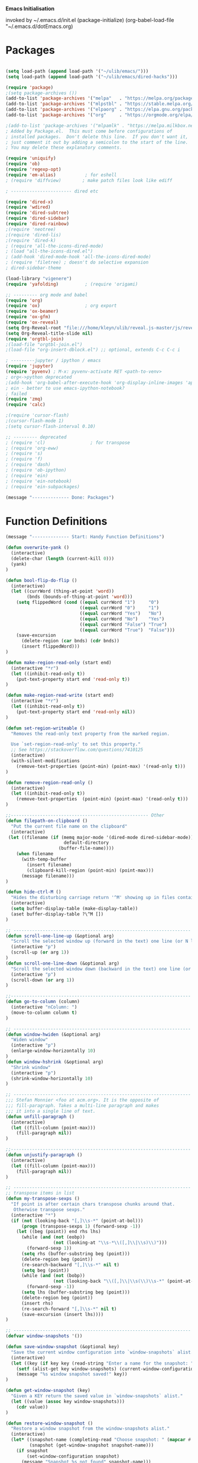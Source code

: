   *Emacs Initialisation*


invoked by ~/.emacs.d/init.el
 (package-initialize)
 (org-babel-load-file "~/.emacs.d/dotEmacs.org)


* Packages
#+BEGIN_SRC emacs-lisp

(setq load-path (append load-path '("~/ulib/emacs/")))
(setq load-path (append load-path '("~/ulib/emacs/dired-hacks")))

(require 'package)
;(setq package-archives ())
(add-to-list 'package-archives '("melpa"   . "https://melpa.org/packages/")         t)
(add-to-list 'package-archives '("mlpstbl" . "https://stable.melpa.org/packages/")  t)
(add-to-list 'package-archives '("elpaorg" . "https://elpa.gnu.org/packages/")      t)
(add-to-list 'package-archives '("org"     . "https://orgmode.org/elpa/")           t)

;(add-to-list 'package-archives '("mlpamlk" . "https://melpa.milkbox.net/packages/") t)
; Added by Package.el.  This must come before configurations of
; installed packages.  Don't delete this line.  If you don't want it,
; just comment it out by adding a semicolon to the start of the line.
; You may delete these explanatory comments.

(require 'uniquify)
(require 'ob)
(require 'regexp-opt)
(require 'em-alias)           ; for eshell
; (require 'diffview)        ; make patch files look like ediff

; ----------------------- dired etc

(require 'dired-x)
(require 'wdired)
(require 'dired-subtree)
(require 'dired-sidebar)
(require 'dired-rainbow)
;(require 'neotree)
;(require 'dired-lis)
;(require 'dired-k)
; (require 'all-the-icons-dired-mode)
; (load "all-the-icons-dired.el")
; (add-hook 'dired-mode-hook 'all-the-icons-dired-mode)
; (require 'filetree) ; doesn't do selective expansion
; dired-sidebar-theme

(load-library "vigenere")
(require 'yafolding)          ; (require 'origami)

;; --------- org mode and babel
(require 'org)
(require 'ox)                 ; org export
(require 'ox-beamer)
(require 'ox-gfm)
(require 'ox-reveal)
(setq Org-Reveal-root "file:///home/kleyn/ulib/reveal.js-master/js/reveal.js")
(setq Org-Reveal-title-slide nil)
(require 'orgtbl-join)
;(load-file "orgtbl-join.el")
;(load-file "org-insert-dblock.el") ;; optional, extends C-c C-c i

; ---------jupyter / ipython / emacs
(require 'jupyter)
(require 'pyvenv) ; M-x: pyvenv-activate RET <path-to-venv>
; org<->python deprecated
;(add-hook 'org-babel-after-execute-hook 'org-display-inline-images 'append)
; ein - better to use emacs-ipython-notebook?
; failed
(require 'zmq)
(require 'calc)

;(require 'cursor-flash)
;(cursor-flash-mode 1)
;(setq cursor-flash-interval 0.10)

;; --------- deprecated
; (require 'cl)                 ; for transpose
; (require 'org-eww)
; (require 's)
; (require 'f)
; (require 'dash)
; (require 'ob-ipython)
; (require 'ein)
; (require 'ein-notebook)
; (require 'ein-subpackages)

(message "-------------- Done: Packages")
#+END_SRC
* Function Definitions
#+begin_src emacs-lisp
(message "-------------- Start: Handy Function Definitions")

(defun overwrite-yank ()
  (interactive)
  (delete-char (length (current-kill 0)))
  (yank)
)

(defun bool-flip-do-flip ()
  (interactive)
  (let ((currWord (thing-at-point 'word))
        (bnds (bounds-of-thing-at-point 'word)))
    (setq flippedWord (cond ((equal currWord "1")     "0")
                            ((equal currWord "0")     "1")
                            ((equal currWord "Yes")   "No")
                            ((equal currWord "No")    "Yes")
                            ((equal currWord "False") "True")
                            ((equal currWord "True")  "False")))
    (save-excursion
      (delete-region (car bnds) (cdr bnds))
      (insert flippedWord)))
)

(defun make-region-read-only (start end)
  (interactive "*r")
  (let ((inhibit-read-only t))
    (put-text-property start end 'read-only t))
)

(defun make-region-read-write (start end)
  (interactive "*r")
  (let ((inhibit-read-only t))
    (put-text-property start end 'read-only nil))
)

(defun set-region-writeable ()
  "Removes the read-only text property from the marked region.

  Use `set-region-read-only' to set this property."
  ;; See https://stackoverflow.com/questions/7410125
  (interactive)
  (with-silent-modifications
    (remove-text-properties (point-min) (point-max) '(read-only t)))
)

(defun remove-region-read-only ()
  (interactive)
  (let ((inhibit-read-only t))
    (remove-text-properties  (point-min) (point-max) '(read-only t)))
)

;;---------------------------------------------------- Other
(defun filepath-on-clipboard ()
  "Put the current file name on the clipboard"
  (interactive)
 (let ((filename (if (memq major-mode '(dired-mode dired-sidebar-mode)) 
                      default-directory
                    (buffer-file-name))))
    (when filename
      (with-temp-buffer
        (insert filename)
        (clipboard-kill-region (point-min) (point-max)))
      (message filename)))
)

(defun hide-ctrl-M ()
  "Hides the disturbing carriage return '^M' showing up in files containing mixed UNIX and DOS line endings."
  (interactive)
  (setq buffer-display-table (make-display-table))
  (aset buffer-display-table ?\^M [])
)

;; ------------------------------------------------------------------- Scroll One Line At a time
(defun scroll-one-line-up (&optional arg)
  "Scroll the selected window up (forward in the text) one line (or N lines)."
  (interactive "p")
  (scroll-up (or arg 1))
)
(defun scroll-one-line-down (&optional arg)
  "Scroll the selected window down (backward in the text) one line (or N)."
  (interactive "p")
  (scroll-down (or arg 1))
)

;;-------------------------------------------------------------------- Column space
(defun go-to-column (column)
  (interactive "nColumn: ")
  (move-to-column column t)
)

;; ------------------------------------------------------------------- Window Sizing
(defun window-hwiden (&optional arg)
  "Widen window"
  (interactive "p")
  (enlarge-window-horizontally 10)
)
(defun window-hshrink (&optional arg)
  "Shrink window"
  (interactive "p")
  (shrink-window-horizontally 10)
)

;; ------------------------------------------------------------------- unfill-paragraph
;;; Stefan Monnier <foo at acm.org>. It is the opposite of
;;; fill-paragraph. Takes a multi-line paragraph and makes
;;; it into a single line of text.
(defun unfill-paragraph ()
  (interactive)
  (let ((fill-column (point-max)))
    (fill-paragraph nil))
)

;;-------------------------------------------------------------------- unjustify
(defun unjustify-paragraph ()
  (interactive)
  (let ((fill-column (point-max)))
    (fill-paragraph nil))
)

;; ------------------------------------------------------------------- transpose sexps
;; transpose items in list
(defun my-transpose-sexps ()
  "If point is after certain chars transpose chunks around that.
   Otherwise transpose sexps."
  (interactive "*")
  (if (not (looking-back "[,]\\s-*" (point-at-bol)))
      (progn (transpose-sexps 1) (forward-sexp -1))
    (let ((beg (point)) end rhs lhs)
      (while (and (not (eobp))
                  (not (looking-at "\\s-*\\([,]\\|\\s)\\)")))
        (forward-sexp 1))
      (setq rhs (buffer-substring beg (point)))
      (delete-region beg (point))
      (re-search-backward "[,]\\s-*" nil t)
      (setq beg (point))
      (while (and (not (bobp))
                  (not (looking-back "\\([,]\\|\\s(\\)\\s-*" (point-at-bol))))
        (forward-sexp -1))
      (setq lhs (buffer-substring beg (point)))
      (delete-region beg (point))
      (insert rhs)
      (re-search-forward "[,]\\s-*" nil t)
      (save-excursion (insert lhs))))
)

;; ------------------------------------------------------------------- save/restore window config
(defvar window-snapshots '())

(defun save-window-snapshot (&optional key)
  "Save the current window configuration into `window-snapshots` alist."
  (interactive)
  (let ((key (if key key (read-string "Enter a name for the snapshot: "))))
    (setf (alist-get key window-snapshots) (current-window-configuration))
    (message "%s window snapshot saved!" key))
)

(defun get-window-snapshot (key)
  "Given a KEY return the saved value in `window-snapshots` alist."
  (let ((value (assoc key window-snapshots)))
    (cdr value))
)

(defun restore-window-snapshot ()
  "Restore a window snapshot from the window-snapshots alist."
  (interactive)
  (let* ((snapshot-name (completing-read "Choose snapshot: " (mapcar #'car window-snapshots)))
         (snapshot (get-window-snapshot snapshot-name)))
    (if snapshot
        (set-window-configuration snapshot)
      (message "Snapshot %s not found" snapshot-name)))
)

;; ------------------------------------------------------------------- transpose windows
(defun toggle-window-split ()
  (interactive)
  (if (= (count-windows) 2)
      (let* ((this-win-buffer (window-buffer))
             (next-win-buffer (window-buffer (next-window)))
             (this-win-edges (window-edges (selected-window)))
             (next-win-edges (window-edges (next-window)))
             (this-win-2nd (not (and (<= (car this-win-edges)
                                         (car next-win-edges))
                                     (<= (cadr this-win-edges)
                                         (cadr next-win-edges)))))
             (splitter
              (if (= (car this-win-edges)
                     (car (window-edges (next-window))))
                  'split-window-horizontally
                'split-window-vertically)))
        (delete-other-windows)
        (let ((first-win (selected-window)))
          (funcall splitter)
          (if this-win-2nd (other-window 1))
          (set-window-buffer (selected-window) this-win-buffer)
          (set-window-buffer (next-window) next-win-buffer)
          (select-window first-win)
          (if this-win-2nd (other-window 1)))))
)

;;-------------------------------------------------------------------- Buffer / Buffer Menu
(setq Buffer-menu-name-width 80)

(defun my-list-buffers (&optional files-only)
  "Display a list of existing buffers with file only"
  (interactive "P")
  (switch-to-buffer (list-buffers-noselect t))
)

(defun buffer-menu-sort-by-filename (&optional arg)
  (interactive "P")
  (Buffer-menu-sort 6)
)

(defun kill-this-buffer-volatile ()
    "Kill current buffer, even if it has been modified."
    (interactive)
    (set-buffer-modified-p nil)
    (kill-this-buffer)
)

(defun my-revert-buffer ()
  (interactive)
  (revert-buffer nil t) ; don't ask to confirm
  (goto-char (point-max))
)

(defun mk-new-buffer ()
  (interactive)
  (switch-to-buffer (generate-new-buffer (make-temp-name "foo")))
  (clipboard-yank)
)

;;-------------------------------------------------------------------- Shell
(defun shell-command-on-buffer (command)
  (interactive "Shell command on buffer: ")
  (shell-command-on-region (point-min) (point-max) command t)
)

;;-------------------------------------------------------------------- Line Spacing
(defun toggle-line-spacing ()
  "Toggle line spacing between no extra space to extra half line height."
  (interactive)
  (if (eq line-spacing nil)
      (setq-default line-spacing 0.05)  ; add 0.5  height between lines
    (setq-default line-spacing nil))    ; no extra height between lines
)

;;-------------------------------------------------------------------- Enhanced Line Editing
(defun delete-whitespace-right ()
   (interactive) ;; "\\s-"
   (delete-region (point) (save-excursion (skip-chars-forward "[ \t]+") (point)))
)

(defun ed-copy-line (arg)
  "Copy lines to the kill ring"
  (interactive "p")
  (kill-ring-save (line-beginning-position)
                  (line-beginning-position (+ 1 arg)))
  (message "%d line%s copied" arg (if (= 1 arg) "" "s"))
)

(defun ed-dup-line ()
  "Duplicate line under cursor"
  (interactive)
  (let ((start-column (current-column)))
    (save-excursion                     ;save-excursion restores mark
      (forward-line -1)
      (ed-copy-line 1)
      (forward-line 1)
      (move-to-column 0)
      (yank))
    (move-to-column start-column))
  (message "line is dup'ed")
)

;;---- option1 proto swap
(defun proto-swap (a b)  ;; (require 'regexp-opt)
  (save-excursion
    (goto-char (point-min))
    (let ((re (regexp-opt (list a b))))
      (while (re-search-forward re nil t nil)
        (goto-char (match-beginning 0))
        ; (message (format "match %d" (point)))
        (when (looking-at (regexp-opt (list a)))
          ; (message "match a")
          (replace-match b))
        (when (looking-at (regexp-opt (list b)))
          ; (message "match b")
          (replace-match a))
        (goto-char (match-end 0)))))
)

;; (with-current-buffer (current-buffer)  (proto-swap "bar" "foo"))

(defun uniq-lines (beg end)
  "Unique lines in region.
   Called from a program, there are two arguments:
   BEG and END (region to sort)."
  (interactive "r")
  (save-excursion
    (save-restriction
      (narrow-to-region beg end)
      (goto-char (point-min))
      (while (not (eobp))
        (kill-line 1)
        (yank)
        (let ((next-line (point)))
          (while
              (re-search-forward
               (format "^%s" (regexp-quote (car kill-ring))) nil t)
            (replace-match "" nil nil))
          (goto-char next-line)))))
)
;(w32-shell-execute "open" )

;;-------------------------------------------------------------------- quotify list of items
(defun lines-to-cslist (start end &optional arg)
  (interactive "r\nP")
  (let ((insertion
         (mapconcat
          (lambda (x) (format "'%s'" x))
          (split-string (buffer-substring start end)) ", ")))
    (delete-region start end)
    (insert insertion)
    (when arg (forward-char (length insertion)))))

;;-------------------------------------------------------------------- swap
(defun swaperooni ()
  "Swap two tab-separated fields in each line in buffer."
  (interactive)
  (let ((re-1 "\\(.+\\)\t\\(.+\\)") (re-2 "\\2\t\\1"))
    (save-restriction
      (save-excursion
        (save-match-data
          (widen)
          (goto-char (point-min))
          (while (not (eobp))
            (let ((line (buffer-substring (point-at-bol) (point-at-eol))))
              (when (string-match re-1 line)
                (delete-region (point-at-bol) (point-at-eol))
                (insert (replace-regexp-in-string re-1 re-2 line)))
              (forward-line 1)))))))
)


;;-------------------------------------------------------------------- align
(defun align-repeat (start end regexp)
  "Repeat alignment with respect to the given regular expression. Provide arg [[:space:]]+"
  (interactive "r\nsAlign regexp: ")
  ;; 1 First, the regular expression to align with. This expression begins with \(\s-*\), which stands for “an arbitrary number of spacing characters”.
  ;; 2 Then the parenthesis group to modify, 1 by default. This will align the expression by modifying the matching whitespaces in front of the regular expression, if any.
  ;;   The modification amounts to adding some number of whitespaces to that part of the regular expression.
  ;; 3 Additional number of whitespaces to add, the default 1 is fine. Set to 0 if no additional whitespace is needed.
  ;; 4 Finally, answer n/y, depending whether the alignment must be done once or repeated.
  (align-regexp start end (concat "\\(\\s-*\\)" regexp) 1 1 t)
)

(defun alignFoo (pat)
  (interactive "spattern?")
  (align-regexp (region-beginning) (region-end) (concat "\\(\\s-*\\)" pat) 1 1 nil)
)
; (align-regexp beg end (concat "\\(\\s-*\\)" pat) 1 1 nil)

;;-------------------------------------------------------------------- Open With

;; Define external image viewer/editor
(setq image-dired-external-viewer "/usr/bin/xviewer")

(defun ergoemacs-open-in-external-app ()
  "Open the current file or dired marked files in external app."
  (interactive)
  (let* ((myFileList (if (memq major-mode '(dired-mode dired-sidebar-mode))
                       (dired-get-marked-files)
                       (list (buffer-file-name))))
         (doIt (if (<= (length myFileList) 5) 
                  t 
                  (y-or-n-p "Open more than 5 files?"))))
    (when doIt
      (cond

       ((string-equal system-type "gnu/linux")
           (dolist (fPath myFileList)
              (if (string-match ".url$" fPath)
                  (open-url-file fPath)
                  (let ((process-connection-type nil)) 
                     (start-process "" nil "xdg-open" fPath)))))

       ((string-equal system-type "window-nt")
        (dolist (fPath myFileList)
            (w32-shell-execute "open" (replace-regexp-in-string "/" "\\" fPath t t))))

       ((string-equal system-type "cygwin")
        (dolist (fPath myFileList)
             (message (concat "cygstart.exe " fPath))
             (shell-command (concat "cygstart.exe " fPath)))))))
)


(defun open-url-file (filePath)
  "search contents of a .url file at filePath, and open it in a browser."
  (interactive)
  (let ((fileLines (with-temp-buffer (insert-file-contents filePath) (split-string (buffer-string) "\n" t)))
        (url nil)
        (title nil))
   (dolist (l fileLines)
      (message l)
      (cond ((string-match "^TITLE:" l) (setq title (substring l (length "TITLE: "))))
            ((string-match "^URI:" l)   (setq url   (substring l (length "URI: "))))))
   (message "opening %s in browser"  title)
   (message "with url %s in browser" url)
   (when url (browse-url-firefox url)))
)
;; ------------------------------------------------------------------- Selective Display
;; tweaked for treesycalc
(progn
  (setq selective-display-lev 0)
  (setq selective-display-inc 1)
  (setq selective-display-max (* 15 selective-display-inc))

  (defun selective-display-level-rot (&optional arg)
     (interactive "P")
     (if (not (eq last-command 'selective-display-level-rot))   ; reset to max-depth at first invocation
          (setq selective-display-lev selective-display-max))

     (if (or (< selective-display-lev 0)
             (> selective-display-lev selective-display-max))
         (setq selective-display-inc (- selective-display-inc)))
     (setq selective-display-lev (+ selective-display-lev selective-display-inc))
     (message "sel lev %i %i %s" selective-display-lev selective-display-inc last-command)
     (set-selective-display (max 1 selective-display-lev)))

  (defun selective-display-level-incr (&optional arg)
          (interactive "P")
          (setq selective-display-lev (+ selective-display-lev selective-display-inc))
          (set-selective-display selective-display-lev))

  (defun selective-display-level-decr (&optional arg)
          (interactive "P")
          (setq selective-display-lev (- selective-display-lev selective-display-inc))
          (set-selective-display selective-display-lev))

  (defun selective-display-level-zero (&optional arg)
          (interactive "P")
          (setq selective-display-lev 0)
          (set-selective-display selective-display-lev))
)

;--------------------------------------------------------------------------- Regexp Replace
(defun replace-thing ()
 (interactive)
 (goto-char 1)
    ;; extricate the #%% phrase from all the other cruft on the pycharm line
    (while (search-forward-regexp "^# \\+ pycharm=[^#]+#%%\\([^,}]+\\).*$" nil t)
      (setq cruft (match-string 1))
      (replace-match (concat "#%% " (substring cruft 0 -3)) t nil)
      (message (concat "#%%%% " (substring cruft 0 -3) "-XXX"))))

;;))                                                                                                           ; drop # and \n} cruft at end

(message "-------------- Done: Handy Function Definitions")
#+end_src
** Eval Elisp
#+begin_src emacs-lisp
(load-library "grex-calc")

; ------------------------------------------------------------------- Eval Elisp
(defun my-eval-defun ()
  "can't get real one to work inside org-mode"
  (interactive)
  (let ((defun-start-regex "^(defun "))
     (re-search-backward defun-start-regex)                                                                    ; search up to get the defun
     (mark-sexp)
     (setq defun-region-str (buffer-substring-no-properties (region-beginning) (region-end)))
     (my-eval-string defun-region-str))
)

(defun eval-and-insert ()
  "Eval expression and insert value after the expression"c
  (interactive)
  (pp-eval-expression (preceding-sexp))
  ;(eval-print-last-sexp 0)
)

(defun my-eval-string (string)
  "Evaluate elisp code stored in a string."
  (eval (car (read-from-string string)))
)

; TBD format based on datatype or use C-u C-x C-e

(defun my-insert-last-sexp ()
    (interactive)
    (let ((value (eval (preceding-sexp))))
      ;;(kill-sexp -1)
      (insert (format " = %S" value)))  ;; TBD format based on datatype or use C-u C-x C-e
)

; Notes:
; Normally, this function truncates long output according to the value
; of the variables `eval-expression-print-length' and
; `eval-expression-print-level'.  With a prefix argument of zero,
; however, there is no such truncation.  Such a prefix argument
; lso causes integers to be printed in several additional formats
; (octal, hexadecimal, and character).

; -------------------------------------------------------------------------------- cuts
; (delete-char 1)            (insert "I")                                                                      ; mark the source
; (setq src-end (search-forward-regexp ".+(\)|;;;)" (line-end-position) nil))                                  ; (forward-sexp) doesn't work

; (message "new-string %i XX%sXX" (length new-string) new-string)
; (insert new-string)     
; (setq new-string (concat "" resStr "  " (substring  reg-selection (+ (length ";= ") (length resStr)))))
; (message "delete result region =XX%sXX" (buffer-substring-no-properties (region-beginning) (region-end)))
; (delete-region (- (region-beginning) 2) (region-end))                                                        ; delete region and replace with result
; (setq reg-selection (buffer-substring-no-properties (region-beginning) (region-end)))

; (mapc (lambda (x) (message "Found rails %s" x)) rectangle-as-list)
; (message rectangle-as-list)

; (copy-rectangle-as-kill START END)
; reg-search-back for "^;-sexps-;;;;;"
; reg-seach on same line for ;-rails-;
; foreach rail-col in rails:
;    find input line
;    find-eval value on this line
;    foreach output-line
;   

(message "-------------- Done: Treesycalc")
#+end_src

* Settings
default theme: tango-dark or solarized
** Highlighting/Cursor Visibility
; ------------------------------------- highlighting
(require 'highlight-sexp)  - fails
(add-hook 'lisp-mode-hook 'highlight-sexp-mode)
(add-hook 'emacs-lisp-mode-hook 'highlight-sexp-mode)
 hl-sexp-background-color
  - hl-sexp-foreground-color
  - hl-sexp-face
 Enable `highlight-sexps-mode'

(list-colors-display)
#+begin_src emacs-lisp
(message "-------------- Start: Highlighting")
;(set-face-background hl-line-face "gray50")
(setq-default x-stretch-cursor t)  ; switch to nil for magit (setq-default x-stretch-cursor nil)
(blink-cursor-mode 0)
(set-cursor-color "orange red")  ; also at end of init.el, after theming 
(setq cursor-type 'box)

(global-hl-line-mode 1) ; (global-hl-line-mode 0) to turn off
;(setq  hl-line-range-function 'nil)
;(setq  hl-line-range-function 'hl-short-range)
;(defun hl-short-range () (cons (- (point) 5) (+ (point 1)))

;(face-foreground 'show-paren-match)
(set-face-background 'show-paren-match  "#777777")
;(set-face-background 'show-paren-match  "#888888")
(set-face-attribute  'show-paren-match nil :weight 'bold :underline nil :overline nil :slant 'normal) 
(show-paren-mode 1)
(setq show-paren-style 'expression)          ; or parenthesis of mixed
(setq show-paren-when-point-inside-paren t)
(setq show-paren-when-point-in-periphery t)
(message "-------------- Done: Highlighting")
#+end_src


#+begin_src emacs-lisp
(message "-------------- Start: Settings")
(setq calendar-week-start-day 1) ; set....mark to get count of days

(delete-selection-mode 0) ; don't delete selection with next char
(fset 'yes-or-no-p 'y-or-n-p)
(setq bell-volume 0)
(setq case-fold-search t)
(setq column-number-mode t)
(setq default-truncate-lines t)
(set-default 'truncate-lines t)
(setq truncate-partial-width-windows t)
(setq display-time-day-and-date t) (display-time)
(setq font-lock-maximum-decoration t) ;; 3
(setq fill-column 100)
(setq header-line-format mode-line-format)
(setq inhibit-splash-screen t)
(setq ispell-personal-dictionary "~/.emacs.d/aspell.EN.pws")
(setq kill-ring-max 12)
(setq line-number-mode t) 
(setq max-lisp-eval-depth 1200) ; 800
(setq ediff-window-setup-function 'ediff-setup-windows-plain)
(setq uniquify-buffer-name-style 'forward)
(setq use-dialog-box nil)
(setq use-file-dialog nil)
(setq visible-bell t)
(setq-default frame-title-format "%f")  ;;(setq-default frame-title-format "%b %p %p(%f)")
(setq-default line-spacing 0.06)
(setq-default indent-tabs-mode nil)
(setq ivy-height 10)

(tool-bar-mode -1)
(setq-default frame-title-format "%f")
(transient-mark-mode t)  ;;(setq-default frame-title-format "%b %p %p(%f)")

(setq require-final-newline nil) ;; means don't add newline

;; ----------------------------------------------- Show keystrokes in progress
(setq echo-keystrokes 0.1)
;;------------------------------------------------ buffer reverting
;; Auto refresh buffers when edits occur outside emacs
(global-auto-revert-mode 1)

;; Also auto refresh dired, but be quiet about it
(setq global-auto-revert-non-file-buffers t)
(setq auto-revert-verbose nil)

;;------------------------------------------------ mouse and region
(setq mouse-drag-copy-region t)
(setq save-interprogram-paste-before-kill t)
;; (setq x-select-enable-primary t)
;; (setq select-enable-primary t)
;; (setq mouse-drag-copy-region t)

;; ----------------------------------------------- Shell
(setq shell-file-name "bash")
(setq explicit-shell-file-name shell-file-name)
;;(setq shell-command-switch "-c")
;; ----------------------------------------------- History
(setq history-length 10000)
(setq list-command-history-max 300)
(savehist-mode 1)
; list-command-history-filter TBD filter out kill-buffer
; (list-command-history)
(global-set-key "\C-s" 'isearch-forward)
;; (xclip-mode 1) for emacs in terminal , export kill-yank

;; ---------------------------------------------- Save Session as Desktop
; use desktop-read to restore kill the lock file
;;  use desktop-change-dir to /home/uri03204/.emacs.d/desktop to get it back
;;    say "no" to save-desktop?
;;    say "yes" to steal from PID?
;; (desktop-change-dir "/home/uri03204/myDocs/config")
;(desktop-save-mode 1)  ; desktop-revert desktop-change-dir
;(setq desktop-path '("/home/kleyn/config/desktop"))

;; Automatically save and restore sessions
(setq desktop-dirname             "~/config/desktop/"
      desktop-base-file-name      "emacs.desktop"
      desktop-base-lock-name      "lock"
      desktop-path                (list desktop-dirname)
      desktop-save                t
      desktop-files-not-to-save   "^$" ;reload tramp paths
      desktop-load-locked-desktop t
      desktop-auto-save-timeout   300
      desktop-restore-frames      nil)
(desktop-save-mode 1)
;; ----------------------------------------------- Backup location

;;  /data/data/com.termux/files/home/storage/external/backups
(if (string-match "termux" (getenv "SHELL"))
      (progn ; gem
        (setq backup-directory-alist          `((".*" . , "/data/data/com.termux/files/home/internalBackup/emacs")))
        (setq auto-save-file-name-transforms  `((".*" ,   "/data/data/com.termux/files/home/internalBackup/emacs" t))))
      (progn ; maxwell
       (setq backup-directory-alist          `((".*" . , "/home/kleyn/history/emacsBackups")))
       (setq auto-save-file-name-transforms  `((".*" ,   "/home/kleyn/history/emacsBackups" t)))))

(message (concat "-------------- Done: backup-directory-alist" (format "%s" backup-directory-alist)))


(global-subword-mode 1)
;; from 'better-defaults.el'
;; Allow clipboard from outside emacs
;; (setq x-select-enable-clipboard t
;;       x-select-enable-primary t
;;       save-interprogram-paste-before-kill t
;;       apropos-do-all t
;;       mouse-yank-at-point t)

;;---------------------------------------------- Cycle Buffer
(load-library "cycle-buffer")
(autoload 'cycle-buffer "cycle-buffer" "Cycle forward." t)
(autoload 'cycle-buffer-backward "cycle-buffer" "Cycle backward." t)
(autoload 'cycle-buffer-permissive "cycle-buffer" "Cycle forward allowing *buffers*." t)
(autoload 'cycle-buffer-backward-permissive "cycle-buffer" "Cycle backward allowing *buffers*." t)
(autoload 'cycle-buffer-toggle-interesting "cycle-buffer" "Toggle if this buffer will be considered." t)

;;---------------------------------------------- ibuffer
; (add-to-list 'ibuffer-never-show-regexps "^\\*")
; Ibuffer can show you the differences between an unsaved buffer and the file on disk with `=’.
; '(lambda ()        (ibuffer-switch-to-saved-filter-groups "home")))

(setq ibuffer-saved-filter-groups
  '(("home"
     ("Dired"        (mode . dired)     )
     ("emacs-config" (or (filename . ".emacs.d") (filename . "emacs-config")))
     ("Org"          (or (mode . org-mode) (filename . "OrgMode")))
     ("*Org"         (name . "*Org")    )
     ("Image"        (mode . Image)     )
     ("Magit"        (name . "magit\*") )
     ("jupyter"      (name . "jupyter") )
     ("Help"         (name . "*")       ))))

;;(setq ibuffer-mode-hook ())

(defun my-ibuffer-hooks ()
   (setq ibuffer-expert t)
   (ibuffer-auto-mode 1)
   (define-key ibuffer-mode-map (kbd "t")     'ibuffer-toggle-filter-group)
   (define-key ibuffer-mode-map [kp-9]        'previous-line)
   (define-key ibuffer-mode-map [kp-6]        'ibuffer-toggle-filter-group)
   (define-key ibuffer-mode-map [kp-3]        'next-line)
   (message "in ibuffer"))

(add-hook 'ibuffer-mode-hook 'my-ibuffer-hooks)   ; (lambda ()                        ;; no need to quote the lambda, but try to avoid using them as hooks


(setq ibuffer-formats
      '((mark modified read-only locked " "
              (name 48 48 :left :elide)
              " "
              (size 9 -1 :right)
              " "
              (mode 16 16 :left :elide)
              " "
              filename-and-process)
              (mark " " (name 16 -1) " " filename)
         )
)

;; --------------------------------------------- Custom Variables go in ~/emacs.d/init.el
(setq default-truncate-lines t)
(setq tab-width 4)  ;;(setq tab-width 2)

;; --------------------------------------------- TAGS
;; !! run find with absolute path
;; find . -iname '*.el' | etags -
;; find ~/ulib -iname '*.el' | grep -v old | etags -
;; rename TAGS file
;; visit-tags-table
(setq tags-table-list (list (expand-file-name "~/ulib/tags/emacs_252.tags")))

(custom-set-variables '(gnus-select-method (quote (nnreddit ""))))

;;------------------------------------------------------------------------------ Eval
;; Normally, this function truncates long output according to the value
;; of the variables `eval-expression-print-length' and
;; `eval-expression-print-level'.  With a prefix argument of zero,
;; however, there is no such truncation.  Such a prefix argument
;; lso causes integers to be printed in several additional formats
;; (octal, hexadecimal, and character).
(message "-------------- Done: Settings")
#+END_SRC

;(defun my-dired-mode-buffer-p (buf)
;   "Non-nil if buffer BUF is in `dired-mode'."
;   (with-current-buffer buf
;     (derived-mode-p 'dired-mode)))

;(defvar ibuffer-never-show-predicates '())
;(with-eval-after-load "ibuffer" (add-to-list 'ibuffer-never-show-predicates #'my-dired-mode-buffer-p))

------------------------------------------------------ new stuff
;; Save point position between sessions.
(use-package saveplace)
(setq-default save-place t)
(setq save-place-file (expand-file-name "places" user-emacs-directory))

;; Fix empty pasteboard error.
(setq save-interprogram-paste-before-kill nil)

------------------------------------------------------ Colour
(set-background-color "black")
(set-background-color "darkgrey")
(set-background-color "bisque")
(set-background-color "bisque2")
(set-background-color "bisque3")
(set-face-background 'default "green3")
(set-face-background 'default "lightyellow2")
(set-face-background 'default "palevioletred")
(set-face-background 'default "lightblue")
(set-face-background 'default "paleturquoise")
(set-face-background 'default "lightblue")

(global-hl-line-mode 0) ; (global-hl-line-unhighlight) (global-hl-line-highlight)
(global-mark-ring-max 50)

(setq set-mark-command-repeat-pop 1) ;;-- needs emacs version 22
(setq hscroll-margin 30)
(setq hscroll-step 20) ;; # 0
(setq header-line-format mode-line-format)
(global-mark-ring-max 50)
(global-set-key "\C-." 'pop-global-mark)
(global-set-key [M-SPC] 'pop-global-mark)
(global-set-key [S-right] 'forward-word)
(global-set-key [remap eval-expression] 'pp-eval-expression)
(setq mark-ring-max 50)
(setq set-mark-command-repeat-pop 1) - needs emacs version 22
(setq-default frame-title-format "%b %p %p(%f)")
(setq-default line-spacing 0.06)
M-x clone-indirect-buffer RET

** Web Proxy
;;-------------------------------------------------------------------- WEB PROXY
(setq url-proxy-services '(("no_proxy" . "work\\.com")
                            ("http" . "proxy.work.com:911")))
(setq url-proxy-services
   '(("no_proxy" . "^\\(localhost\\|10.*\\)")
     ("http" . "proxy.com:8080")
     ("https" . "proxy.com:8080")))

(setq url-http-proxy-basic-auth-storage
    (list (list "proxy.com:8080" (cons "Input your LDAP UID !" (base64-encode-string "LOGIN:PASSWORD")))))

** Themes
; tango-dark: good theme in init.el:  '(custom-enabled-themes (quote (tango-dark)))
; (add-to-list 'custom-theme-load-path "~/.emacs.d/themes/")
; Now copy your theme's '.el' file to your .emacs.d/themes/ directory. A
; good place to find custom themes is here: emacsthemes.com
; Now load your custom theme by typing the following:
; M-x customize-themes ;;;now press return

* Modes Assoc List
#+BEGIN_SRC emacs-lisp
;;--------------------------------------------------------- Language Modes
(add-to-list 'auto-mode-alist '("\\.sas\\'"   . sas-mode)     )
(add-to-list 'auto-mode-alist '("\\.m\\'"     . octave-mode)  )

(add-to-list 'auto-mode-alist '("\\.cp\\'"    . c++-mode)     )

(add-to-list 'auto-mode-alist '("\\.proc\\'"  . sql-mode)     )
(add-to-list 'auto-mode-alist '("\\.sql\\'"   . sql-mode)     )

(add-to-list 'auto-mode-alist '("\\.make\\'"  . makefile-mode))

(add-to-list 'auto-mode-alist '("\\.org$"     . org-mode)     )
(add-to-list 'auto-mode-alist '("\\.csv$"     . org-mode)     )
(add-to-list 'auto-mode-alist '("\\.bat$"     . dos-mode)     )

(add-to-list 'auto-mode-alist '("\\.xml$"     . xml-mode)     )
(add-to-list 'auto-mode-alist '("\\.aspx$"    . xml-mode)     )
(add-to-list 'auto-mode-alist '("\\.master$"  . xml-mode)     )

(add-to-list 'auto-mode-alist '("\\.mocha\\'" . java-mode)    )
(add-to-list 'auto-mode-alist '("\\.java\\'"  . java-mode)    )
(add-to-list 'auto-mode-alist '("\\.js\\'"    . java-mode)    )
(add-to-list 'auto-mode-alist '("\\.jad\\'"   . java-mode)    )

;;(add-to-list 'auto-mode-alist '("\\.cs$"      . csharp-mode)  )
;;(setq auto-mode-alist   (append '(("\\.cs$" . csharp-mode)) auto-mode-alist))
;;(insert (format "%s" auto-mode-alist)) ( (\.m\' . matlab-mode) ("\\.m\\'" . octave-mode))
;;                                         (\.py$ . python-mode)
;;                                         (\.te?xt\' . text-mode)
;;                                         (\.c\' . c-mode) (\.h\' . c-mode)
;;                                         (\.scm\' . scheme-mode) (\.lsp\' . lisp-mode) (\.ml\' . lisp-mode)
;;                                         (\.f\' . fortran-mode) (\.F\' . fortran-mode) (\.for\' . fortran-mode)
;;                                         (\.p\' . pascal-mode) (\.pas\' . pascal-mode)
;;                                         (\.ad[abs]\' . ada-mode)
;;                                         (\.\([pP]\([Llm]\|erl\)\|al\)\' . perl-mode)
;;                                         (\.s?html?\' . html-mode)
;;                                         (\.cc\' . c++-mode) (\.hh\' . c++-mode) (\.hpp\' . c++-mode) (\.C\' . c++-mode) (\.H\' . c++-mode) (\.cpp\' . c++-mode) (\.cxx\' . c++-mode) (\.hxx\' . c++-mode) (\.c\+\+\' . c++-mode) (\.h\+\+\' . c++-mode)
;;                                         (\.m\' . objc-mode)
;;                                         (\.java\' . java-mode)
;;                                         (\.mk\' . makefile-mode) (\(M\|m\|GNUm\)akefile\(\.in\)?\' . makefile-mode) (\.am\' . makefile-mode)
;;                                         (\.texinfo\' . texinfo-mode) (\.te?xi\' . texinfo-mode)
;;                                         (\.s\' . asm-mode) (\.S\' . asm-mode) (\.asm\' . asm-mode)
;;                                         (ChangeLog\' . change-log-mode) (change\.log\' . change-log-mode) (changelo\' . change-log-mode) (ChangeLog\.[0-9]+\' . change-log-mode) (changelog\' . change-log-mode) (changelog\.[0-9]+\' . change-log-mode)
;;                                         (\$CHANGE_LOG\$\.TXT . change-log-mode)
;;                                         (\.scm\.[0-9]*\' . scheme-mode)
;;                                         (\.[ck]?sh\'\|\.shar\'\|/\.z?profile\' . sh-mode) (\(/\|\`\)\.\(bash_profile\|z?login\|bash_login\|z?logout\)\' . sh-mode) (\(/\|\`\)\.\(bash_logout\|shrc\|[kz]shrc\|bashrc\|t?cshrc\|esrc\)\' . sh-mode) (\(/\|\`\)\.\([kz]shenv\|xinitrc\|startxrc\|xsession\)\' . sh-mode) (\.m?spec\' . sh-mode)
;;                                         (\.mm\' . nroff-mode) (\.me\' . nroff-mode) (\.ms\' . nroff-mode) (\.man\' . nroff-mode)
;;                                         (\.\(u?lpc\|pike\|pmod\)\' . pike-mode)
;;                                         (\.TeX\' . tex-mode) (\.tex\' . tex-mode)
;;                                         (\.ltx\' . latex-mode) (\.sty\' . latex-mode) (\.cls\' . latex-mode) (\.clo\' . latex-mode) (\.bbl\' . latex-mode) (\.bib\' . bibtex-mode)
;;                                         (\.sql\' . sql-mode)
;;                                         (\.m4\' . m4-mode) (\.mc\' . m4-mode)
;;                                         (\.mf\' . metafont-mode) (\.mp\' . metapost-mode)
;;                                         (\.vhdl?\' . vhdl-mode)
;;                                         (\.article\' . text-mode) (\.letter\' . text-mode) (\`/tmp/Re . text-mode) (/Message[0-9]*\' . text-mode) (\`/tmp/fol/ . text-mode)
;;                                         (\.tcl\' . tcl-mode) (\.exp\' . tcl-mode) (\.itcl\' . tcl-mode) (\.itk\' . tcl-mode)
;;                                         (\.icn\' . icon-mode)
;;                                         (\.sim\' . simula-mode) (\.mss\' . scribe-mode)
;;                                         (\.f90\' . f90-mode)
;;                                         (\.indent\.pro\' . fundamental-mode)
;;                                         (\.pro\' . idlwave-mode)
;;                                         (\.awk\' . awk-mode)
;;                                         (\.prolog\' . prolog-mode)
;;                                         (\.tar\' . tar-mode)
;;                                         (\.\(arc\|zip\|lzh\|zoo\|jar\)\' . archive-mode) (\.\(ARC\|ZIP\|LZH\|ZOO\|JAR\)\' . archive-mode)
;;                                         (/drafts/[0-9]+\' . mh-letter-mode)
;;                                         (\.zone\' . zone-mode)
;;                                         (\.y\' . c-mode) (\.lex\' . c-mode)
;;                                         (\.oak\' . scheme-mode)
;;                                         (\.sgml?\' . sgml-mode) (\.xml\' . sgml-mode) (\.dtd\' . sgml-mode)
;;                                         (\.ds\(ss\)?l\' . dsssl-mode)
;;                                         (\.idl\' . idl-mode)
;;                                         ([]>:/\]\..*emacs\' . emacs-lisp-mode) (\`\..*emacs\' . emacs-lisp-mode) ([:/]_emacs\' . emacs-lisp-mode) (\.el\' . emacs-lisp-mode)
;;                                         (/crontab\.X*[0-9]+\' . shell-script-mode)
;;                                         (\.\(asn\|mib\|smi\)\' . snmp-mode)
;;                                         (\.\(as\|mi\|sm\)2\' . snmpv2-mode)
;;                                         (\.\(diffs?\|patch\|rej\)\' . diff-mode) (\.\(dif\|pat\)\' . diff-mode)
;;                                         (\.[eE]?[pP][sS]\' . ps-mode)
;;                                         (configure\.\(ac\|in\)\' . autoconf-mode)
;;                                         (BROWSE\' . ebrowse-tree-mode) (\.ebrowse\' . ebrowse-tree-mode)
;;                                         (#\*mail\* . mail-mode)
;;                                         (\.~?[0-9]+\.[0-9][-.0-9]*~?\' ignore t)
;;                                         (\.[1-9]\' . nroff-mode) (\.g\' . antlr-mode))

(message "-------------- Done: Modes Assoc List")
#+END_SRC

* Modes Section
** Python Mode
#+BEGIN_SRC emacs-lisp

;; ------------------------------------------- Python Mode
;(add-hook 'python-mode-hook
;  #'(lambda ()
;      (define-key python-mode-map "\C-m" 'newline-and-indent)))
;(add-hook 'python-mode-hook
;                 (lambda ()
;                       (setq-default indent-tabs-mode t)
;                       (setq-default tab-width 4)
;                       (setq-default python-indent 4)))
(defun my-python-hook ()
   (setq indent-tabs-mode nil)
   (setq tab-width 4)
   (setq python-indent 4)
   (toggle-truncate-lines 1) ;; deprecated? ->   (setq default-truncate-lines t)
   (progn
     (define-key python-mode-map [kp-9] 'python-nav-backward-block)
     (define-key python-mode-map [kp-6] 'yafolding-toggle-element)
     (define-key python-mode-map [kp-3] 'python-nav-forward-block))
)

(add-hook 'python-mode-hook 'my-python-hook)

 ; python-mode treepad navigation
 ; (define-key org-mode-map [kp-6]    'org-cycle)
 ; <remap> <backward-sentence>     python-nav-backward-block
 ; <remap> <backward-up-list>      python-nav-backward-up-list
 ; <remap> <forward-sentence>      python-nav-forward-block  python-nav-beginning-block

 ; yafolding-go-parent-element

 ; TDB (global-set-key [kp-6]          'yafolding-toggle-element)

(defun insertcodePyCodeSnippet ()
  (interactive)
  (move-end-of-line nil)
  (if (= (line-beginning-position) (line-end-position))
      (progn (move-beginning-of-line nil)
             (indent-according-to-mode)
             (insert "breakpoint()")
             (newline)
             (indent-according-to-mode)
             (previous-line))
      (progn (backward-word)
             (let ((currWord (thing-at-point 'word)))
             (if (equal currWord "breakpoint")
               (delete-region (line-beginning-position) (+ (line-end-position)1))
               (progn (move-beginning-of-line nil)
                      (indent-according-to-mode)
                      (insert "breakpoint()")
                      (newline)
                      (indent-according-to-mode)
                      (previous-line)))))))

;; (insert "from util import dbg_toolbag as t; t.brk()")
;; (insert "from see import see; import ipdb; ipdb.set_trace(context=15) # breakpoint()")
;; (newline-and-indent)
;; (end-of-line)
;; (open-line)

;; this location is "~/.pudb-bp" in older versions of pudb
(setq pudb-bp-file (expand-file-name "~/.config/pudb/saved-breakpoints-3.9"))
(defun pudb-add-breakpoint ()
  (interactive)
  (append-to-file
    (concat "b " (file-truename buffer-file-name) ":" (nth 1 (split-string (what-line))) "\n") ; - needs non-symlinked path of source file
    nil pudb-bp-file))
;(define-key py-mode-map (kbd "C-c C-t") 'pudb-add-breakpoint)

(message "-------------- Done: Python Mode Section")
#+END_SRC

** Ivy/Counsel Mode
#+BEGIN_SRC emacs-lisp

;;(helm-mode 0)
;; swiper
;; (global-set-key "\C-s" 'swiper)
(ivy-mode 1)  ; M-i to insert and modify
(counsel-mode 1)
(define-key ivy-minibuffer-map (kbd "<up>")   'previous-line-or-history-element)
(define-key ivy-minibuffer-map (kbd "<down>") 'next-line-or-history-element)
(define-key counsel-find-file-map (kbd "C-f") 'counsel-find-file-fallback-command)

(defun counsel-find-file-fallback-command ()
  "Fallback to non-counsel version of current command."
  (interactive)
  (when (bound-and-true-p ivy-mode)
    (ivy-mode -1)
    (add-hook 'minibuffer-setup-hook 'counsel-find-file-fallback-command--enable-ivy))
  (ivy-set-action
   (lambda (current-path)
     (let ((old-default-directory default-directory))
       (let ((i (length current-path)))
         (while (> i 0)
           (push (aref current-path (setq i (1- i))) unread-command-events)))
       (let ((default-directory "")) (call-interactively 'find-file))
       (setq default-directory old-default-directory))))
  (ivy-done))

(defun counsel-find-file-fallback-command--enable-ivy ()
  (remove-hook 'minibuffer-setup-hook
               'counsel-find-file-fallback-command--enable-ivy)
  (ivy-mode t))

;;Ivy-based interface to standard commands
(global-set-key (kbd "M-x") 'counsel-M-x)
(global-set-key (kbd "M-y") 'counsel-yank-pop)
(message "-------------- Done: Ivy/Counsel Done")
#+END_SRC

;;(global-set-key (kbd "C-s") 'swiper-isearch)
;(global-set-key (kbd "<f1> f") 'counsel-describe-function)
;(global-set-key (kbd "<f1> v") 'counsel-describe-variable)
;(global-set-key (kbd "<f1> l") 'counsel-find-library)
;(global-set-key (kbd "<f2> i") 'counsel-info-lookup-symbol)
;(global-set-key (kbd "<f2> u") 'counsel-unicode-char)
;(global-set-key (kbd "<f2> j") 'counsel-set-variable)
;;(global-set-key (kbd "C-c v") 'ivy-push-view)
;;(global-set-key (kbd "C-c V") 'ivy-pop-view)

;;Ivy-based interface to shell and system tools
;;(global-set-key (kbd "C-c c") 'counsel-compile)
;;(global-set-key (kbd "C-c g") 'counsel-git)
;;(global-set-key (kbd "C-c j") 'counsel-git-grep)
;;(global-set-key (kbd "C-c L") 'counsel-git-log)
;;(global-set-key (kbd "C-c k") 'counsel-rg)
;;(global-set-key (kbd "C-c m") 'counsel-linux-app)
;;(global-set-key (kbd "C-c n") 'counsel-fzf)
;;(global-set-key (kbd "C-x l") 'counsel-locate)
;;(global-set-key (kbd "C-c J") 'counsel-file-jump)
;;(global-set-key (kbd "C-S-o") 'counsel-rhythmbox)
;;(global-set-key (kbd "C-c w") 'counsel-wmctrl)

;;Ivy-resume and other commands
;;ivy-resume resumes the last Ivy-based completion.
;;(global-set-key (kbd "C-c C-r") 'ivy-resume)
;;(global-set-key (kbd "C-c b") 'counsel-bookmark)
;;(global-set-key (kbd "C-c d") 'counsel-descbinds)
;;(global-set-key (kbd "C-c g") 'counsel-git)
;;(global-set-key (kbd "C-c o") 'counsel-outline)
;;(global-set-key (kbd "C-c t") 'counsel-load-theme)
;;(global-set-key (kbd "C-c F") 'counsel-org-file)
;;(global-set-key "\C-." 'pop-global-mark)
;;(global-set-key [M-SPC] 'pop-global-mark)
;;(global-set-key [S-right] 'forward-word)
;;(global-set-key [remap eval-expression] 'pp-eval-expression)

** Org Mode
#+BEGIN_SRC emacs-lisp
(setq org-confirm-babel-evaluate nil)    ;; no-confirm
(with-eval-after-load 'org (add-hook 'org-babel-after-execute-hook 'org-redisplay-inline-images))
(defun org-export-get-reference (a b) nil)
(custom-theme-set-faces 'user `(org-level-2 ((t (:foreground "yellow")))))
(font-lock-add-keywords 'org-mode '(("\\(:REM .+$\\)" 1 font-lock-preprocessor-face prepend)) 'append)   ; Highlight REMark in babel segment +begin_src header

(setq org-default-notes-file "~/myDocs/logbook/notes.org")
(setq org-cycle-include-plain-lists t)
(setq org-startup-folded nil)
(setq org-src-fontify-natively t)
(setq org-list-allow-alphabetical t)
(setq org-file-apps '( ("\\.xlsx\\'"    . w2-browser)
                       ("\\.mm\\'"      . default)
                       ("\\.x?html?\\'" . default)
                       ("\\.pdf\\'"     . default)
                       (directory . emacs)
                       (auto-mode . emacs)
                       ))
(setq org-use-property-inheritance t)
(defun org-collapse()     (interactive) (org-shifttab 0))

;; also in org-table.el (defun org-table-transpose-table-at-point ()
;(defun org-transpose-table-at-point ()
;  "Transpose orgmode table at point, eliminate hlines."
;  (interactive)
;  (let ((contents (apply #'mapcar* #'list                       ;; <== LOB magic imported here
;                         (remove-if-not 'listp (org-table-to-lisp)))))  ;; remove 'hline from listsignals error if not table
;    (delete-region (org-table-begin) (org-table-end))
;    (insert (mapconcat (lambda(x) (concat "| " (mapconcat 'identity x " | " ) "
;  |\n" ))
;                       contents
;                       ""))
;    (org-table-align))
;  )

;; --------- org-mode key bindings
;(define-key global-map "\C-cl" 'org-store-link)
;(define-key global-map "\C-ca" 'org-agenda)
(progn
  (define-key org-mode-map (kbd "C-c C->")  'org-demote-subtree)
  (define-key org-mode-map (kbd "C-c d")    'org-demote-subtree)

  (define-key org-mode-map (kbd "C-c C-<")  'org-promote-subtree)
  (define-key org-mode-map (kbd "C-c p")    'org-promote-subtree)

  (define-key org-mode-map (kbd "<S-up>")   'scroll-one-line-down)
  (define-key org-mode-map (kbd "<S-down>") 'scroll-one-line-up)
  ;(define-key org-mode-map (kbd "<C-up>")   'outline-up-heading)
  ;(define-key org-mode-map (kbd "<C-home>") 'my-org-babel-prev)
  ;(define-key org-mode-map (kbd "<C-end>")  'my-org-babel-next)
  ;(define-key org-mode-map (kbd "C-c u")    'outline-up-heading)

  (define-key org-mode-map (kbd "C-c n")    'my-org-babel-execute-and-next)
  (define-key org-mode-map (kbd "C-c C-t")  'org-transpose-table-at-point)
)
;; needs ox.el = org-exporter.el
;;(require 'ox-confluence)

;;C-c c       (org-capture)          Call the command org-capture. Note that this key binding is global and not active by default: you need to install it. If you have templates defined see Capture templates, it will offer these templates for selection or use a new Org outline node as the default template. It will insert the template into the target file and switch to an indirect buffer narrowed to this new node. You may then insert the information you want.
;;C-c C-c     (org-capture-finalize) Once you have finished entering information into the capture buffer, C-c C-c will return you to the window configuration before the capture process, so that you can resume your work without further distraction. When called with a prefix arg, finalize and then jump to the captured item.
;;C-c C-w     (org-capture-refile)   Finalize the capture process by refiling (see Refile and copy) the note to a different place. Please realize that this is a normal refiling command that will be executed—so the cursor position at the moment you run this command is important. If you have inserted a tree with a parent and children, first move the cursor back to the parent. Any prefix argument given to this command will be passed on to the org-refile command.
;;C-c C-k     (org-capture-kill)     Abort the capture process and return to the previous state.
;;You can also call org-capture in a special way from the agenda, using the k c key combination. With this access, any timestamps inserted by the selected capture template will default to the cursor date in the agenda, rather than to the current date.
;;To find the locations of the last stored capture, use org-capture with prefix commands:
;;C-u C-c c                          Visit the target location of a capture template. You get to select the template in the usual way.
;;C-u C-u C-c c                      Visit the last stored capture item in its buffer.

;; You can also jump to the bookmark org-capture-last-stored, which
;; will automatically be created unless you set org-capture-bookmark
;; to nil.
;; To insert the capture at point in an Org buffer, call org-capture
;; with a C-0 prefix argument.
;;

(defun org-table-to-sql ()
  (interactive)
  (goto-char (point-min))
  (forward-line 2)
  (beginning-of-line)
  (push-mark)
  (goto-char (mark-marker)) (replace-regexp "^|"           "("      ) ;; replace leading  | with (
  (goto-char (mark-marker)) (replace-regexp "|$"         t     )      ;; replace trailing |/LOCAL/USR/MK with ),
  (goto-char (mark-marker)) (replace-regexp "|$"           "),"     ) ;; replace trailing | with ),
  (goto-char (mark-marker)) (replace-regexp "\|"           ","      ) ;; replace          | with ,
  (goto-char (mark-marker)) (replace-regexp "[0-9a-z._-]+" "'\\&'"  ) ;; wrap single quotes around words
  (goto-char (mark-marker)) (replace-regexp ",[ \t]+,"     ",NULL," ) ;; NULL in gaps
  (goto-char (mark-marker)) (replace-regexp ",[ \t]+,"     ",NULL," ) ;; NULL in gaps  need to run twice!!!
  (goto-char (mark-marker)) (replace-regexp ",[ \t]+)"     ",NULL)" ) ;; NULL at end
  (goto-char (point-max)) (search-backward ",") (delete-char 1)       ;; delete comma after list end
  (goto-char (point-min))
  (forward-line 2)
  (insert "INSERT INTO [EQTYBASKETS_R].dbo.returnSeriesRecord")
  (newline)
  (insert "(rsStrategyName, rsOrigin, rsCurrency, rsType, Description, rsAsOfDate, rsShortCode)")
  (newline)
  (insert "VALUES")
  (newline)
  )

;;------------------------------------- org-mode crypt
(defun rot-region(p1 p2)
  (interactive "r")
   (org-mark-subtree)
  (save-restriction (org-mark-subtree) (rot13-region (point) (mark)))
)

(defun rot-region_orig(p1 p2)
  (interactive "r")
  (save-restriction (narrow-to-region p1 p2) (rot13-region (point-min) (point-max)))
)

;; --------------------------------------------------------------------- org-mode
(defun org-save-code-block(p1 p2)
  (interactive "r")
  ;; for use with es.m
  ;; and put in top matlab IDE buffer
  (let
      ((info (org-babel-get-src-block-info 'light)))
   (when (equal (nth 0 info) "matlab") (write-region (cadr info) nil "//lon0302/dfs/DATA/MULTI_ASSET/MAQS/dataCollection/FI/LOCAL/USR/MK/vc/maqsMk/init/aaa_org_cmd.m"))
   (when (equal (nth 0 info) "sql")    (write-region (cadr info) nil "//lon0302/dfs/DATA/MULTI_ASSET/MAQS/dataCollection/FI/LOCAL/USR/MK/vc/rs1/SSI.scratch/notebooks/SQL_QUERY_CMD.sql")))
)

;; org-mode hooks
(add-hook 'org-mode-hook  'hide-ctrl-M)
(message "-------------- Done: Org Mode")
#+END_SRC
*** notes
;; ------------------------------------------------------ Org-Mode
;; ;(define-key global-map "\C-cl" 'org-store-link)
;; ;(define-key global-map "\C-ca" 'org-agenda)
;; (defalias 'make-org-tbl  (kbd "ESC x org-mode RET ESC < C-SPC ESC > C-c |"))
;; (setq org-default-notes-file "~/myDocs/logbook/notes.org")
;; (setq org-cycle-include-plain-lists t);; (setq org-startup-folded nil)
;; (defalias 'see-logbooks  (kbd "C-x C-f ~/myDocs/logbook RET"))
;; (defun org-collapse()     (interactive) (org-shifttab 0))
;;

*** faded
;---------------------------------------- expand and collapse
(defun org-advance ()
  (interactive)
  (when (buffer-narrowed-p)
  (beginning-of-buffer)
  (widen)
  (org-forward-heading-same-level 1))
  (org-narrow-to-subtree)
  )

(defun org-retreat ()
  (interactive)
  (when (buffer-narrowed-p)
    (beginning-of-buffer)
    (widen)
    (org-backward-heading-same-level 1))
    (org-narrow-to-subtree)
    )

--------------;--------------------------------------------------------------------- org-confluence
; needs ox.el = org-exporter.el
(require 'ox-confluence)
(require 'org-exp)
(require 'org-export)
(require 'org-confluence)

;----------------------------------------------------------------------------------- org-trello
;; NO: (add-to-list 'load-path "L:/MyDocs/ulib/emacs/org-trello-master/")
;;its here: /home/kleynmi/l_C/cygwin64/home/kleynmi/.emacs.d/elpa/org-trello-0.8.1/org-trello.el:

(require 'org-trello)
;; load trello-key.el
(add-to-list 'auto-mode-alist '("\\.trello$" . org-mode)) ;; org-trello major mode for all .trello files
(add-hook 'org-mode-hook                                  ;; add a hook function to check if this is trello file
          (lambda ()                                      ;; then activate the org-trello minor mode.
            (let ((filename (buffer-file-name (current-buffer))))
              (when (and filename (string= "trello" (file-name-extension filename)))
              (org-trello-mode)))))

(org-trello-install-key-and-token)
(org-trello-install-board-metadata)
(org-trello-update-board-metadata)
(org-trello-sync-buffer t) ; sync of the entire buffer FROM trello.

(setq board-name (read-from-minibuffer "Trello Board: ")

(defun mk-init-keys-trello ()         ; read keys an register them via org-trello function
   (load "~/.emacs.d/trello-key.el")
   (orgtrello-controller--do-install-config-file my-trello-id my-trello-consumer-key my-trello-access-token 'do-ask-for-overwrite)
)

(defun mk-refresh-from-trello ()   ; sync the entire buffer FROM trello.
   (interactive)
   ;; (switch-to-buffer board-name)
   ;; (buffer-mode "org-mode")
   (org-trello-update-board-metadata)  (message "org-trello-update-board-metadata done")
   (org-trello-sync-buffer t)    (message "org-trello-sync-buffer done");; t=> FROM TRELLO -TO-> FILE

)

(defun mk-get-from-trello ()   ; prompt for a board, then sync the buffer FROM trello.
   (interactive)
   (org-trello-install-board-metadata) (message "org-trello-install-board-metadata done") ;; only for a new board, prompts for board
   (org-trello-update-board-metadata)  (message "org-trello-update-board-metadata done")
   (org-trello-sync-buffer t)          (message "org-trello-sync-buffer done")  ;; t=> FROM TRELLO -TO-> FILE
)

;; (orgtrello-controller-do-sync-buffer-from-trello)
;; org-trello-install-key-and-token
;; (org-trello-update-board-metadata)
;; (Org-trello-sync-buffer t)

;;(org-trello-current-prefix-keybinding "C-c o" nil (org-trello))
;; (progn
;;   (require 'org)
;;   (require 'org-trello-utils)
;;   (require 'org-trello-log)
;;   (require 'org-trello-hash)
;;   (require 'dash)
;;   (require 'org-trello))

*** Org-Babel

#+BEGIN_SRC emacs-lisp
 ;(org-babel-do-load-languages
 ; 'org-babel-load-languages
 ; '((python . t)))

(org-babel-do-load-languages 'org-babel-load-languages '((shell . t)
                                                          (matlab . t)
                                                          (python . t)
                                                          (emacs-lisp . t)
                                                          (latex . t)
                                                          (dot . t)
                                                          (calc . t)
                                                          (jupyter . t)))   ; !!!!!!!! must be last !!! must be last !!!! for jupyter-python!!!!!!
 ;; (ipython . t)
 ;; (ein . t)

(defun my-org-babel-execute-and-next ()
    (interactive)
    (org-babel-execute-src-block)
    (org-babel-next-src-block)
    (recenter-top-bottom 50)
)

(message "-------------- Done: Org-Mode Section")
#+END_SRC

#+RESULTS:
: -------------- Done: Org-Mode Section

 ;;(require 'org-crypt)
 ;;(org-crypt-use-before-save-magic)
 ;;(setq org-tags-exclude-from-inheritance (quote ("crypt")))
 ;;(setq org-crypt-key nil)
 ;;
 ;;(defun crypt-region (p1 p2)
 ;;  "replace region with crypted"
 ;;  (interactive "r")
 ;;  (save-restriction
 ;;    (narrow-to-region p1 p2)
 ;;    (goto-char (point-min))
 ;;    (while (re-search-forward REGEXP nil t)
 ;;      (replace-match TO-STRING nil nil))
 ;;    )
 ;;  )

 ;; active Babel languages
 ;(org-babel-do-load-languages
 ; 'org-babel-load-languages
 ; '((R . t)
 ;   (emacs-lisp . nil)
 ;   ))

** Latex Mode
;; (setq exec-path (append exec-path '("/usr/texbin"))) ; not needed

;Org Mode can generate Portable Network Graphics (png) bitmaps from L
;If you plan to edit LaTeX source code blocks separately, with C-c ', or want to control the size of pdf snippets,

;then it is highly recommended that AucTeX be installed, as well.
; AucTeX is an extensible package for writing and formatting TeX
; files. Assuming that AucTeX is installed properly, the following line
;in .emacs will ensure that AucTeX is loaded.
;(load "auctex.el" nil t t)

;;Also highly recommended is RefTeX, a cross-reference, bibliography, glossary, and index manager initially written by the creator of Org Mode, Carsten Dominik. Add the following line to .emacs:
;;(add-hook 'LaTeX-mode-hook 'turn-on-reftex)

** Dired/Sidebar/filetree/neotree Mode/multi window


(defconst dired-audio-files-extensions  '("mp3" "MP3" "ogg" "OGG" "flac" "FLAC" "wav" "WAV")  
          "Dired Audio files extensions")
(dired-rainbow-define audio "#329EE8" dired-audio-files-extensions)
(defconst dired-video-files-extensions  '("vob" "VOB" "mkv" "MKV" "mpe" "mpg" "MPG" "mp4" "MP4" "ts" "TS" "m2ts" "M2TS" "avi" "AVI" "mov" "MOV" "wmv" "asf" "m2v" "m4v" "mpeg" "MPEG" "tp")
          "Dired Video files extensions")
(dired-rainbow-define video "#B3CCFF" dired-video-files-extensions)

; (use-package dired-sidebar
;   :bind (("C-x C-n" . dired-sidebar-toggle-sidebar))
;   :ensure nil
;   :commands (dired-sidebar-toggle-sidebar))

;(use-package ibuffer-sidebar
;  :bind (("C-x C-b" . ibuffer-sidebar-toggle-sidebar))
;  :ensure nil
;  :commands (ibuffer-sidebar-toggle-sidebar))

#+begin_src emacs-lisp
(defconst dired-pickle-extensions  '("pk")  "Dired pickle file extensions")
(dired-rainbow-define audio "#329EE8" dired-pickle-extensions)
;;----------------------- neotree
(setq neo-smart-open nil)
(setq neo-autorefresh nil)
(setq neo-window-width 55)
(setq neo-force-change-root t)
;neotree-toggle


;;----------------------- subtree/sidebar
(setq dired-sidebar-width 40)
(setq dired-subtree-line-prefix "  ")
(setq dired-subtree-use-backgrounds nil)
(defun sidebar-toggle ()
  "Toggle both `dired-sidebar' and `ibuffer-sidebar'."
  (interactive)
  (dired-sidebar-toggle-sidebar)
  (ibuffer-sidebar-toggle-sidebar))

;;(setq dired-use-ls-dired nil)
(setq dired-dwim-target t)

;; dired-listing-switches  = "-al"
;; M-x customize-variable RET dired-listing-switches RET
;; Dired Listing Switches: Hide Value -ahl --time-style=long-iso
;;  State: SET for current session only.
(setq dired-listing-switches "-aoht --time-style=long-iso --group-directories-first") ;; list most recent first (setq dired-listing-switches "-aBhl  ")
;; (setq dired-omit-files "^\\..*$")

;;(use-package dired-x :config
;;  (progn
;;    (setq dired-omit-verbose nil)
;;    (add-hook 'dired-mode-hook #'dired-omit-mode)
;;    (setq dired-omit-files (concat dired-omit-files "\\|^.DS_STORE$\\|^.projectile$"))))

;;(org-babel-load-file "~/.emacs.d/dotEmacs.org")
;;(org-babel-load-file (expand-file-name "~/.emacs.d/dotEmacs.org"))

;; This isn't nearly as drastic as what you're looking for, but it is possible to customize how Emacs calls ls in dired-mode.
;; I used it to omit the group ID of files with the -o option, saving some horizontal screen real estate.

(defun my-dired-load-hook ()
    (autoload 'wdired-change-to-wdired-mode "wdired")
    (setq dired-no-confirm '(revert-subdirs)))
    ;; Set dired-x global variables here.  For example:
    ;; (setq dired-guess-shell-gnutar "gtar")
    ;; (setq dired-x-hands-off-my-keys nil)
    ;; (setq dired-omit-files "^\\.?#\\|^\\.$\\|^\\.\\.$") ; <- from inside emacs?
    ;; (setq dired-omit-files "^#\\|^\\.$|\\.\\.$")
    ;; (setq dired-omit-files "^\\|^\\..*$")
    ;; (setq dired-omit-files "^\\..*$")
    ; ;(setq dired-omit-extensions '(".asv" "~" ".o" ".pyc" ".class"))
(add-hook 'dired-load-hook 'my-dired-load-hook)

(defun my-dired-mode-hook ()
    ;; Set dired-x buffer-local variables here.  For example:
    (dired-omit-mode 1)
    (setq dired-omit-verbose nil)
    (setq dired-omit-files-p t)
    (setq dired-omit-files "^\\..*$")
    (setq dired-omit-extensions '(".asv" "~" ".o" ".pyc" ".class"))
    (toggle-truncate-lines 1)
    (setq dired-no-confirm '(revert-subdirs)))

(add-hook 'dired-mode-hook 'my-dired-mode-hook)             ;(setq dired-mode-hook nil)

(defadvice dired-sort-toggle-or-edit (after dired-sort-to-top activate)
   "Move to beginning of buffer (instead of keeping point on the current file)."
   (goto-char (point-min))
   (forward-line 3))

(defun dired-find-file-drop-prev-dired-buffer (&optional arg)
  (interactive)
  (setq oldBuff (buffer-name))  ;; returns current buffer
  (dired-find-file)
  (setq newBuff (buffer-name))  ;; returns current buffer  ;;(switch-to-prev-buffer)
  (kill-buffer oldBuff)
  (message (format "dired switched DOWN from %s to %s" oldBuff newBuff))
)

(defun dired-up-directory-drop-prev-dired-buffer (&optional arg)
  (interactive)
  (setq oldBuff (buffer-name))  ;; returns current buffer
  (dired-up-directory)
  (setq newBuff (buffer-name))  ;; returns current buffer  ;; (switch-to-prev-buffer)
  (kill-buffer oldBuff)
  (message (format "dired switched UP from %s -> %s"  oldBuff newBuff))
)

(defun dired-ediff-git (&optional arg)
  (interactive)
  (setq ffn (dired-get-filename))
  (setq fn  (dired-get-filename "no-dir"))
  (setq-default fill-column     200)
  (ediff-revision fn)
  ;;(dired-rename-file ffn (concat "//lon0302/dfs/DATA/MULTI_ASSET/MAQS/dataCollection/FI/LOCAL/ARCHIVE/OLD/" fn))
  ;; dired-rename-file (file newname ok-if-already-exists)
  )

(defun dired-move-to-old (&optional arg)
  (interactive)
  (setq curDrdBuff (current-buffer))
  (setq ffn (dired-get-filename))
  (setq fn  (dired-get-filename "no-dir"))
  (switch-to-buffer "*Scratch*")
  (insert "hello dired-move-to-old") (newline)
  (insert ffn)  (newline)
  (insert fn)   (newline)
  (insert "bye dired-move-to-old")  (newline)
  (rename-file ffn (concat "~/itemLog/" fn))
  (switch-to-buffer curDrdBuff)
  (revert-buffer)
  ;;(dired-rename-file ffn (concat "//lon0302/dfs/DATA/MULTI_ASSET/MAQS/dataCollection/FI/LOCAL/ARCHIVE/OLD/" fn))
  ;;dired-rename-file (file newname ok-if-already-exists)
  )

(defun dired-cd-eshell (&optional arg)
  "Move down one line and view the current file in another window."
  (interactive)
  (setq ffn (dired-get-filename))
  (message (concat "ffn" ffn))
  (switch-to-buffer "*eshell*")
  (goto-char (point-max))
  ;; (sb)  ;; re-apply eshell aliases
  (insert (concat "cd " (file-name-directory ffn) "; ll" ))
  )

(defun dired-paste-to-yank-buffer (&optional arg)
  "Move down one line and view the current file in another window."
  (interactive)
  (setq ffn (dired-get-filename))
  (message ffn)
  (kill-append (dired-get-filename) nil)
  )

;;------------------------------------ dired peek at file contents
(defun dired-view-next ()
  "Move down one line and view the current file in another window."
  (interactive)
  (dired-next-line 1)
  (dired-view-current)
  ;(other-window 1)
  ;(switch-to-buffer (previous-buffer))
  )

(defun dired-view-previous ()
  "Move up one line and view the current file in another window."
  (interactive)
  (dired-previous-line 1)
  (dired-view-current)
  ;(other-window 1)
  ;(switch-to-buffer (previous-buffer))
  )

(defun dired-view-current ()
  "View the current file in another window (possibly newly created)."
  (interactive)
  (if (not (window-parent))
      (split-window nil nil t))                         ; create a new window -right side if necessary
  (let ((file (dired-get-file-for-visit))
        (dbuffer (current-buffer)))
    (other-window 1)                                    ; switch to the other window
    (unless (equal dbuffer (current-buffer))            ; don't kill the dired buffer
      (if (or view-mode (memq major-mode '(dired-mode dired-sidebar-mode))) ; only if in view- or dired-mode
          (kill-buffer)))                               ; ... kill it
    (let ((filebuffer (get-file-buffer file)))
      (if filebuffer                                    ; does a buffer already look at the file
          (switch-to-buffer filebuffer)                 ; simply switch
        (view-file file))                               ; ... view it
      (other-window -1)
      (get-file-buffer file)))                          ; give the attention back to the dired buffer
   )

;; ensure "." and ".." are skipped
(defvar subdired-listing-switches "-oht --time-style=long-iso --group-directories-first"  "omit -a relative to dired-listing-switches")
; redefine dired-subtree--readin with subdired-listing-switches
(defun dired-subtree--readin (dir-name)
  "Read in the directory.
   Return a string suitable for insertion in `dired' buffer."
  (with-temp-buffer
    (insert-directory dir-name subdired-listing-switches nil t)
    (delete-char -1)
    (goto-char (point-min))
    (kill-line 1)
    (insert "  ")
    (while (= (forward-line) 0)
      (insert "  "))
    (delete-char -2)
    (buffer-string))
  )

(progn
  (define-key dired-mode-map "J"               'dired-move-to-old) ; junk
  (define-key dired-mode-map "O"               'ergoemacs-open-in-external-app)  ;; '(lambda () (interactive) (w32-browser (dired-replace-in-string "/" "\\" (dired-get-filename)))))
  (define-key dired-mode-map (kbd "r")         'wdired-change-to-wdired-mode)
  (define-key dired-mode-map (kbd "t")         'dired-omit-mode)
  (define-key dired-mode-map (kbd "c")         'dired-ediff-git)      ;; compare to last version with ediff
  (define-key dired-mode-map (kbd "e")         'dired-cd-eshell)      ;; was dired-subtree-only-this-file
  (define-key dired-mode-map (kbd "p")         'dired-paste-to-yank-buffer)
  (define-key dired-mode-map (kbd ",")         'dired-sort-toggle-or-edit) ;; to match sidebar-mode
  (define-key dired-mode-map [M-down]          'dired-view-next)      ;; was dired-previous-line
  (define-key dired-mode-map [M-up]            'dired-view-previous)  ;; was dired-next-line
)

(defvar dired-subtree-last-previewed-buffer nil  "record which previous preview buffer to delete")
(make-variable-buffer-local 'dired-subtree-last-previewed-buffer)


;;--------------------------------- Tramp
;;(setq tramp-default-method "ssh")
(setq tramp-verbose 10)
;; /adb::/path/to/file.

(message "-------------- Done: Dired Section")
#+end_src

*** Dired/subtree funs

 (dired-utils-is-dir-p)
 (dired-utils-is-file-p)
 (dired-view-current)     ; was dired-display-file
 (define-key dired-mode-map "r" 'wdired-change-to-wdired-mode)
 (define-key dired-mode-map (kbd "K") 'dired-k)
 (define-key dired-mode-map (kbd "p")  'dired-subtree-only-this-file)
       tbd: pick-off the path of the given file into clipboard
       of emacs.  It is adviced to place bindings for these into a
       convenient prefix key map, for example `C-,`

  dired-subtree-remove
  dired-subtree-revert
  dired-subtree-narrow
  dired-subtree-up
  dired-subtree-down
  dired-subtree-previous-sibling
  dired-subtree-beginning
  dired-subtree-end
  dired-subtree-mark-subtree
  dired-subtree-unmark-subtree
  dired-subtree-only-this-file
  dired-subtree-only-this-directory

 ;(add-hook 'ediff-mode-hook (lambda () (setq ediff-shell "C:/cygwin/bin/mintty.exe")))
 ;(add-hook 'ediff-load-hook (lambda () (setq ediff-shell "C:/cygwin/bin/mintty.exe")))

*** Dired Notes
 ;;(defalias 'dired-up (kbd "ESC < C-e C-r / NUL C-a ESC w C-x d C-a C-y C-k C-a ESC \\ C-e RET C-x b RET C-x k RET"))
 ;;(defalias 'dired-go-subdir-kbm (kbd "f C-x b RET C-x k RET"))
 ;; (define-key dired-mode-map [right] 'dired-go-subdir-kbm)

 ;;(defun w32-browser (doc) (w32-shell-execute 1 doc))
 ;;(eval-after-load "dired" '(define-key dired-mode-map [f3] (lambda ()
 ;;                                                             (interactive)
 ;;                                                             (w32-browser (dired-replace-in-string "/" "\\" (dired-replace-in-string "/cygdrive/C/" "C:\\" (dired-get-filename)))))))

 ;; (add-hook 'dired-mode-hook
 ;;           (lambda ()
 ;;             (setq-local ace-jump-search-filter
 ;;                         (lambda ()
 ;;                           (get-text-property (point) 'dired-filename)))))

 ;; when sorting in dired mode, move cursor back to top

*** Tramp Notes
 ;; ----------------------------- Tramp
 (require 'tramp)
 ;;(setq tramp-default-method "ssh")
 (setq tramp-verbose 20)
 (setq tramp-remote-path '("/data/data/com.termux/files/usr/bin" "/data/data/com.termux/files/usr/bin/applets"))
 (add-to-list 'tramp-connection-properties (list (regexp-quote "192.168.1.161") "remote-shell" "sh"))
 ;(add-to-list 'tramp-remote-path 'tramp-own-remote-path)
 (add-to-list 'tramp-remote-path "/system/xbin")
 (add-to-list 'tramp-remote-process-environment "TMPDIR=$HOME")
 (add-to-list 'tramp-connection-properties (list (regexp-quote "android") "remote-shell" "sh"))

 ;; 5.17 Android shell setup hints
 ;; Tramp uses the adb method to access Android devices. Android devices provide a restricted shell access through an USB connection. The local host must have the adb program installed.
 ;; Usually, it is sufficient to open the file /adb::/. Then you can navigate in the filesystem via dired.
 ;; Alternatively, applications such as Termux or SSHDroid that run sshd process on the Android device can accept any ssh-based methods provided these settings are adjusted:
 ;;     sh must be specified for remote shell since Android devices do not provide /bin/sh. sh will then invoke whatever shell is installed on the device with this setting:
 ;;        (add-to-list 'tramp-connection-properties (list (regexp-quote "192.168.0.26") "remote-shell" "sh"))
 ;;     where ‘192.168.0.26’ is the Android device's IP address. (see Predefined connection information).
 ;;     Tramp requires preserving PATH environment variable from user settings. Android devices prefer /system/xbin path over /system/bin. Both of these are set as follows:
 ;;        (add-to-list 'tramp-remote-path 'tramp-own-remote-path)
 ;;        (add-to-list 'tramp-remote-path "/system/xbin")
 ;;     When the Android device is not ‘rooted’, specify a writable directory for temporary files:
 ;;        (add-to-list 'tramp-remote-process-environment "TMPDIR=$HOME")
 ;;     Open a remote connection with the command C-x C-f /ssh:192.168.0.26#2222: <RET>, where sshd is listening on port ‘2222’.
 ;;     To add a corresponding entry to the ~/.ssh/config file (recommended), use this:
 ;;               Host android
 ;;                    HostName 192.168.0.26
 ;;                    User root
 ;;                    Port 2222
 ;;     To use the host name ‘android’ instead of the IP address shown in the previous example, fix the connection properties as follows:
 ;;     (add-to-list 'tramp-connection-properties (list (regexp-quote "android") "remote-shell" "sh"))
 ;; Open a remote connection with a more concise command C-x C-f /ssh:android: <RET>.

*** faded
 ;; if it's a folder=>insert subdir  & move to first; elseif it's a file = >preview-in-other window and move to next, if it's previewed,....
 (defun my-subdired-dfs ()
   (interactive)
   (dired-subtree--is-expanded-p)
   (dired-utils-is-dir-p)
   (dired-utils-is-file-p)
   (let ((sDpth (dired-subtree--get-depth (dired-subtree--get-ov))))
     (if (eq sDpth 0)
         (if (dired-utils-is-dir-p)
             (dired-subtree-insert))
         (dired-subtree-remove))))

 (defun my-subdired-dfs ()
   (interactive)
   (dired-utils-is-dir-p)
   (dired-utils-is-file-p)
   (let ((sDpth (dired-subtree--get-depth (dired-subtree--get-ov))))
         (if (dired-utils-is-dir-p)
             (if (dired-subtree--is-expanded-p)
                 (dired-subtree-remove)
                 (dired-subtree-insert)))))
 (define-key dired-mode-map [left]            'dired-up) ;; dired-up-directory
 (define-key dired-mode-map [left]            'dired-up-directory)
 (define-key dired-mode-map [right]           'dired-go-subdir-kbm)
 (define-key dired-mode-map (kbd "<S-down>")  'dired-subtree-next-sibling)
 (define-key dired-mode-map (kbd "<S-left>")  'dired-subtree-remove)
 (define-key dired-mode-map (kbd "<S-right>") 'dired-subtree-insert)
 (define-key dired-mode-map (kbd "<S-up>")    'dired-subtree-previous-sibling)
 (define-key dired-mode-map [right]           'dired-find-file-drop-prev-dired-buffer)
 (define-key dired-mode-map [left]            'dired-up-directory-drop-prev-dired-buffer)
 (define-key dired-mode-map (kbd "C-n")       'dired-next-line)
 (define-key dired-mode-map (kbd "C-p")       'dired-previous-line)

#+BEGIN_SRC emacs-lisp
(defun my-magit-mode-hook ()
  "Custom `magit-mode' behaviours."
  ;(setq-default x-stretch-cursor nil)
  ;(global-hl-line-mode 0) ;; doesn't unod on exit
  ;(set-cursor-color "#449966")
  ;(global-hl-line-mode 1)
 )
(add-hook 'magit-mode-hook 'my-magit-mode-hook)
#+end_src
 window-selection-change-functions
; (remove-hook 'magit-mode-hook 'my-magit-mode-hook)
; (setq magit-mode-hook nil)

** Markup Languages Modes
#+BEGIN_SRC emacs-lisp
 ;;------------------------------------------------------------------------------ XML
 ;;{{{ XML

 ;; loading script
 ;; (load (concat emacs-dir "nxml-mode/rng-auto.el"))
 ;; (when (locate-library "nxml-mode")
 ;;   (progn
 ;;     ;; file types
 ;;     (add-to-list 'auto-mode-alist
 ;;               (cons (concat "\\." (regexp-opt '("xml"
 ;;                                                 "html"
 ;;                                                 "xul"
 ;;                                                 "xsd"
 ;;                                                 "sch"
 ;;                                                 "rng"
 ;;                                                 "xslt"
 ;;                                                 "svg"
 ;;                                                 "rss"
 ;;                                                 "asp"
 ;;                                                 "aspx"
 ;;                                                 "zpt"
 ;;                                                 "cpt"
 ;;                                                 "pt") t) "\\'")
 ;;                     'nxml-mode))
 ;;     ;; spaces insted of tabs
 ;;     (add-hook 'nxml-mode-hook
 ;;            (lambda () (setq indent-tabs-mode nil)))
 ;;    ))

 ;;}}}
 ;;--------------------------------------------------------------------------------nXML mode
 ;(add-to-list 'hs-special-modes-alist
 ;             '(sgml-mode
 ;               "<!--\\|<[^/>]*[^/]>"                    ;; regexp for start block
 ;               "-->\\|</[^/>]*[^/]>"                    ;; regexp for end block
 ;
 ;               "<!--"                                   ;; regexp for comment start. (need this??)
 ;               sgml-skip-tag-forward
 ;               nil))
 ; I tried using outline mode to fold blocks, as someone posted earlier,
 ; but had no luck with it. Here's something quick and (very) dirty that
 ; I whipped together using hideshow mode:

 ; (defun my-nxml-mode-hook ()
 ; "Functions to run when in nxml mode."
 ; (setq nxml-sexp-element-flag t)
 ; (hs-minor-mode 1))

 ; (add-hook 'nxml-mode-hook 'my-nxml-mode-hook)

 ; (eval-after-load "hideshow.el"
 ; (let ((nxml-mode-hs-info '(nxml-mode ("^\\s-*\\(<[^/].*>\\)\\s-*$" 1) "^\\s-*</.*>\\s-*$")))
 ; (when (not (member nxml-mode-hs-info hs-special-modes-alist))
 ; (setq hs-special-modes-alist
 ; (cons nxml-mode-hs-info hs-special-modes-alist)))))

 ; If anyone comes up with a better set of regexps, please post them!

 ;;---------------------------------------------------------------- ido Mode
 ;; TBD
 ;; (load-library "ido")
 ;; (setq ido-enable-flex-matching t)
 ;; (setq ido-everywhere t)
 ;; (ido-mode 1)
 ;; (ido-mode t)
 ;; (ido-mode nil)
 ;; (windmove-default-keybindings 'shift)
 ;; (require 'ido)
 ;; (define-key ido-file-completion-map [up]   'ido-prev-work-directory)
 ;; (define-key ido-file-completion-map [down] 'ido-next-work-directory)
 ;; (setq ido-auto-merge-work-directories-length -1)

 ;;---------------------------------------------------------------  Bing
 ;; bing!
 ;     "http://www.bing.com/search?q="
 ;; (defun goog ()
 ;;   (interactive)
 ;;   (browse-url (concat "http://www.google.com/search?hl=en&q=" (if mark-active
 ;;                                                                       (buffer-substring (region-beginning) (region-end))
 ;;                                                                     (read-string "Goog: ")))))

 ;;------------------------------------------------------------- white space
 ;; (setq show-trailing-whitespace 1)
 ;;(setq show-trailing-whitespace t) local buffer only
 (defun tog-whitespace ()
   "Toggle show-trailing-whitespace between t and nil"
   (interactive)
   (setq show-trailing-whitespace (not show-trailing-whitespace)))
 ;; C-c w        delete-trailing-whitespace
 ;;GNU Emacs 22 or later has library whitespace.el, which lets you highlight whitespace in several ways. See WhiteSpace.
 ;;--------------------------------------------------------------- ZeeTree
 ;;(add-to-list 'load-path "/home/kleyn/ulib/emacs/ztree-master")
 ;;(push (substitute-in-file-name "path-to-ztree-directory") load-path)
 ;;(require 'ztree-diff)
 ;;(require 'ztree-dir)
 ;;local binf to tab (ztree-perform-action)
 ;;Call the ztree-diff interactive function: M-x ztree-diff

 ;; ;; needs ox.el = org-exporter.el
 ;; ;;(require 'ox-confluence)
 ;;
 ;; (require 'cl)
 ;;
 (message "-------------- Done: Markup Languages Section")
#+END_SRC

 ;-------------------------------------------------------------------------------- Ace jump
 ;;
 ;; ace jump mode major function
 ;;
 ;;(add-to-list 'load-path "/full/path/where/ace-jump-mode.el/in/")
 (autoload
   'ace-jump-mode
   "ace-jump-mode"
   "Emacs quick move minor mode"
   t)
 ;; you can select the key you prefer to
 ;(define-key global-map (kbd "C-c SPC") 'ace-jump-mode)

 ;; ;;
 ;; ;; enable a more powerful jump back function from ace jump mode
 ;; ;;
 ;; (autoload
 ;;   'ace-jump-mode-pop-mark
 ;;   "ace-jump-mode"
 ;;   "Ace jump back:-)"
 ;;   t)
 ;; (eval-after-load "ace-jump-mode"
 ;;   '(ace-jump-mode-enable-mark-sync))
 ;; (define-key global-map (kbd "C-x SPC") 'ace-jump-mode-pop-mark)

 ;-------------------------------------------------------------------------------- ZeeTree
 (add-to-list 'load-path "/home/kleyn/ulib/emacs/ztree-master")
  ;(push (substitute-in-file-name "path-to-ztree-directory") load-path)
  (require 'ztree-diff)
  (require 'ztree-dir)
  ;local binf to tab (ztree-perform-action)
  ;Call the ztree-diff interactive function: M-x ztree-diff


 ;;-------------------------------------------------------------------------------- ztree
 (setq load-path (append load-path '("/home/uri03204/ulib/emacs/ztree-master"))) ;; (insert (format "%s" load-path))
 (require 'ztree-diff)
 (require 'ztree-dir)

* Key Bindings
** notes: may be useful
 M-0 w                       ;; dired copy path
 C-x C-v                     ;; find alternate file   -> then grab filepath
 /                           ;; self-insert-command
 :                           ;; self-insert-command
 ??                          ;; package-list-packages
 C-;                         ;; Highlight item for MULTIPLE edit
 C-a                         ;; move-beginning-of-line
 C-b                         ;; backward-char
 C-c C-b                     ;; associate ielm with buffer
 C-ci                        ;; indent-to-column
 C-h C-a                     ;; about-emacs
 C-h f                       ;; describe-function
 C-h F                       ;; Info-goto-emacs-command-node
 C-h w                       ;; command where-is (found in global-map) (where-is DEFINITION &optional INSERT)
 C-j                         ;; eval in scratch buffer ?
 C-k                         ;; kill-line
 C-q                         ;; unfill-paragraph
 C-s                         ;; isearch-forward
 C-x C-f                     ;; find-file
 C-u C-space or C-u C-@      ;; move back to previous positions (within buffer)
 C-x C-space or C-x C-@      ;; move back to previous positions (between buffers)
 C-x C-x                     ;; exchange-point-and-mark
 C-x RTN f unix RTN          ;; dos2unix
 C-x n n;                    ;; To REGION - Narrow
 C-x n w                     ;; To Region - Widen
 C-x r s r                   ;; Register "r" Copy region into  (copy-to-register).
 C-x r i r                   ;; Register "r" Insert text from  (insert-register).
 C-x r w w                   ;; Save winows config in register "w"
 C-x r j w                   ;; jump back (where <register> is a single character) to jump back to it.
 C-x M-:                     ;; like M-: but with the elisp expression already filled in for youo
 C-y                         ;; yank
 DEL                         ;; delete-backward-char
 ESC                         ;; ESC-prefix
 M-6 M-x                     ;; Buffer-menu-sort = sort by file name
 M-s h f                     ;; hi-lock-find-patterns           Searches for Hi-Lock patterns in the buffer to use.
 M-s h l                     ;; highlight-lines-matching-regexp Highlights all lines matching a regular expression
 M-s h p                     ;; highlight-phrase                Highlights everything matching a phrase
 M-s h r                     ;; highlight-regexp                Highlights everything matching a regular expression
 M-s h u                     ;; unhighlight-regexp              Deletes the highlighter under point
 M-s h w                     ;; hi-lock-write-interactive-patterns Inserts a list of Hi-Lock patterns into the buffer
 RET                         ;; newline
 w                           ;; self-insert-command
 command C-x z, then z again ;; repeat last
 complex command C-x ESC ESC ;; repeat last

** Mousing
#+BEGIN_SRC emacs-lisp
(global-set-key (kbd "s-x")         '(lambda () (interactive) (progn (set-mark-command 0))))   ; Super = windowframe key is  mod 4 see xmodmap cycle-buffer
(global-set-key (kbd "<S-mouse-4>") 'cycle-buffer-permissive)
(global-set-key (kbd "<S-mouse-5>") 'cycle-buffer-permissive-backward)

(global-set-key (kbd "<C-mouse-4>") 'text-scale-increase)
(global-set-key (kbd "<C-mouse-5>") 'text-scale-decrease)

(global-set-key (kbd "<M-mouse-4>") 'selective-display-level-incr)
(global-set-key (kbd "<M-mouse-5>") 'selective-display-level-decr)
(message "-------------- Done: Mousing")
#+END_SRC

** Global Keys
#+BEGIN_SRC emacs-lisp
; 20211215_15:09:19 ordered by order on QWERTY keyboard
;;  (global-set-key "\C-q"          'quoted-insert)  ; for resetting, already default


; C-c
; qwerty 1st row
(global-set-key (kbd "C-<tab>") 'yafolding-toggle-element)
(global-set-key (kbd "C-c q")   'lines-to-cslist)           ;; 'quick-calc
(global-set-key (kbd "C-c w")   'delete-trailing-whitespace)
(global-set-key (kbd "C-c r")   'auto-revert-tail-mode)
(global-set-key (kbd "C-c t")   'toggle-truncate-lines)
(global-set-key (kbd "C-c C-t") 'org-table-convert-region)
(global-set-key (kbd "C-c i")   'indent-to-column)
; qwerty 2nd row
(global-set-key (kbd "C-c s")   'parallel-swap)
(global-set-key (kbd "C-c d")   'ediff-directories)
(global-set-key (kbd "C-c j")   'go-to-column)              ;; "jump"
(global-set-key (kbd "C-c l")   'ed-dup-line)
(global-set-key (kbd "C-c ;")   'comment-or-uncomment-region)
; qwerty 3rd row
(global-set-key (kbd "C-c b")   'ediff-buffers)
(global-set-key (kbd "C-c C-b") 'compare-windows)
(global-set-key (kbd "C-c <")   'selective-display-level-decr)
(global-set-key (kbd "C-c >")   'selective-display-level-incr)

; C-s
;(global-set-key (kbd "C-s y")   'overwrite-yank)

; C-x
; qwerty 0th row
(global-set-key (kbd "C-x 3")   '(lambda () (interactive) (split-window-right) (other-window 1))) ;; was switch-to-buffer
; qwerty 1st row - treesycalc
(global-set-key (kbd "C-x q")   'align-lisp)
(global-set-key (kbd "C-x w")   'grx-panel-tidy)
(global-set-key (kbd "C-x e")   'eval-last-sexp)
(global-set-key (kbd "C-x t")   'instimestamp)   ; C-x C-t is swap lines
(global-set-key (kbd "C-x y")   'grx-update-sexp-result)
(global-set-key (kbd "C-x u")   '(lambda () (interactive) (grx-repl t)))      ; full recalc
(global-set-key (kbd "C-x C-u") '(lambda () (interactive) (grx-repl nil)))    ; propagate rails values only - and hence results = nil
(global-set-key (kbd "C-x i")   'my-insert-last-sexp) ; ielm
(global-set-key (kbd "C-x p")   'my-transpose-sexps)
; qwerty 2nd row
(global-set-key (kbd "C-x D")   'image-dired)
(global-set-key (kbd "C-x d")   'dired)
(global-set-key (kbd "C-x f")   'find-function) ;; set-fill-column other-frame view-buffer-other-frame switch-to-buffer-other-frame
(global-set-key (kbd "C-x h")   'grx-prop-rail-vals)
(global-set-key (kbd "C-x G")   'vc-ediff)
(global-set-key (kbd "C-x g")   'magit-status)
(global-set-key (kbd "C-x l")   'list-matching-lines)
;;(global-set-key (kbd "C-x G") '(lambda () (interactive) (progn (switch-to-buffer-other-frame (current-buffer)) (vc-ediff))))
;;(global-set-key (kbd "C-x G") '(lambda () (interactive) (progn (make-frame '((minibuffer . t))) )))   ;; (vc-ediff)
; qwerty 3rd row
(global-set-key (kbd "C-x c")   'filepath-on-clipboard)
(global-set-key (kbd "C-x b")   'ivy-switch-buffer) ;; was switch-to-buffer
(global-set-key (kbd "C-x C-b") '(lambda () (interactive) (ibuffer "home") (ibuffer-switch-to-saved-filter-groups "home")))  ; (global-set-key (kbd "C-x C-b") 'my-list-buffers)

(global-set-key (kbd "s-\\")    'delete-whitespace-right)
(global-set-key (kbd "C-z")     'undo)                      ;; replace-string
(global-set-key (kbd "C-.")     'repeat)

;(global-set-key (kbd "M-.")    'hs-toggle-hiding)         ;; was xref find defs
(global-set-key (kbd "M-$")     'query-replace-regexp)
(global-set-key (kbd "M-y")     'counsel-yank-pop)
(global-set-key (kbd "M-o")     'ace-window)  ;(setq aw-background nil)

(global-set-key (kbd "<end>")    'other-window)

;(lambda (x) (interactive) (grx-repl t))

(message "-------------- Done: Global Keys")
#+END_SRC

** org-babel keys notes
C-down / C-up = next section / previous section in org-babel
org-goto

  C-c C-o     results in separate buffer
  C-c C-o     open link
  C-c C-x C-l (org-latex-preview)
  C-c C-x C-l show latex
  C-c C-v h   list keybings
  C-c C-v s   execute subtree
  C-c C-v C-b execute all
  C-c C-v z   show REPL
  C-c C-c     execute block
  C-c n       execute and next block
  C-c C-,     insert block
  C-up        up heading
  C-c C-f     forward heading
  C-c C-p     backward heading
  M-i         for function description
  C-M-i       babel completion-at-point
  M-Tab       org complete word at point
  C- '        edit block

 completion
   M-/
   M-TAB - orgmode
   M-i babel> complete-symbol

** Function Keys
|------+-----------+-----------+------------+-----------------+---+------------------+----------------+----------+--------------+---+-------------+-------------+--------+--------------+------|
| ***  | F1        | F2        | F3         | F4              | X | F5               | F6             | F7 TABLE | F8 BABEL     | X | F9          | F10         | F11    | F12 DEBUG    | ***  |
|------+-----------+-----------+------------+-----------------+---+------------------+----------------+----------+--------------+---+-------------+-------------+--------+--------------+------|
|      | *eshell*  | doAndDone | hist emacs | sidebar         | X | app-open    file | tog truncate   | sort     | exec block   | X | macro-start | tog node    | sel v0 | eval defun   |      |
|------+-----------+-----------+------------+-----------------+---+------------------+----------------+----------+--------------+---+-------------+-------------+--------+--------------+------|
| CTRL | *bash*    | mySystems | hist dir   | ibuffer         | X | open @point file | window flip    | transp   | exec & next  | X | macro-go    | tog all     | sel v+ | edebug fun   | CTRL |
| SHFT | *python*  | bigNotes  | hist wkly  | dired ~/        | X | clip @point file | bool-flip      | export   | exec subtree | X | macro-end   | open all    | sel v- | debug-on     | SHFT |
|------+-----------+-----------+------------+-----------------+---+------------------+----------------+----------+--------------+---+-------------+-------------+--------+--------------+------|
| ALT  | mark-back | jupyClips | dotEmacs   | dired projects/ | X | clip currnt file | insrt TreeCalc | cnvrt    | latex?       | X | center top  | yafold mode |        | debug-off    | ALT  |
| SUPR | winsplit3 | access    | dotBashrc  | dired repos/    | X | clip dired  file | print var      |          | session      | X | center mid  | ya discover |        | tog py break | SUPR |
|------+-----------+-----------+------------+-----------------+---+------------------+----------------+----------+--------------+---+-------------+-------------+--------+--------------+------|
, dired change sort ; list-command-history ; then do C-x M-: to see what lisp form ; SUPR \ delete-whitespace-forward ; M-& run async ; M-x term ; M-i jupyter info inspect at point ; 
/dev/sdc3 8af 109G Cinamon 20.2 ; Brother MFC-J480DW 192.168.78
/dev/sdc3 1f3 114G Uma     20.2 

#+BEGIN_SRC emacs-lisp

(defun f1()                (interactive)  (eshell))
(defun sf2()               (interactive)  (find-file "/data/data/com.termux/files/home/org/access.org"))
(defun cf2()               (interactive)  (find-file "/data/data/com.termux/files/home/MyDocs/aNotes/org/doAndDone.org"))
(defun sf3()               (interactive)  (find-file "/data/data/com.termux/files/home/dot/dotBashrc"))                                  
(defun cf3()               (interactive)  (find-file "/data/data/com.termux/files/home/.emacs.d/dotEmacs.org"))                          
(defun sf8()               (interactive)  (dired-omit-mode))                                                                             


(global-set-key [f1]       '(lambda () (interactive) (progn (if (eq (get-buffer "*eshell*") nil) (eshell))     (switch-to-buffer "*eshell*"))))
(global-set-key [C-f1]     '(lambda () (interactive) (progn (if (eq (get-buffer "*shell*")  nil) (shell))      (switch-to-buffer "*shell*"))))
(global-set-key [S-f1]     '(lambda () (interactive) (progn (if (eq (get-buffer "*Python*") nil) (run-python)) (switch-to-buffer "*Python*"))))
(global-set-key [M-f1]     '(lambda () (interactive) (progn (set-mark-command 0))))
(global-set-key [s-f1]     'split-window-3)
(defun split-window-3 ()
 "Splite window into 4 sub-window"
 (interactive)
 (if (= 1 (length (window-list)))
     (progn  (split-window-horizontally -60)
             (split-window-vertically -30) ; lower window gets 40 lines
	    ;(other-window 2)
	    ;(split-window-horizontally)
	    )
   )
)


(global-set-key [f2]       '(lambda () (interactive) (find-file "/home/kleyn/aNotes/doAndDone.org")))
(global-set-key [C-f2]     '(lambda () (interactive) (find-file "/home/kleyn/aNotes/mySystems.org")))
(global-set-key [S-f2]     '(lambda () (interactive) (find-file "/home/kleyn/aNotes/bigNotes.org")))
(global-set-key [M-f2]     '(lambda () (interactive) (find-file "/home/kleyn/projects/repos/mkmain/landing/jupyClips.org")))
(global-set-key [s-f2]     '(lambda () (interactive) (find-file "/home/kleyn/aNotes/access.org")))


(global-set-key [f3]       'list-command-history) 
(global-set-key [S-f3]     '(lambda () (interactive) (progn (find-file (concat "/home/kleyn/history/commands/history_" (format-time-string "%Y" (current-time)) "-w" (format-time-string "%W" (current-time))))
                                                            (setq truncate-lines t)
                                                            (goto-char (point-max))
                                                            (auto-revert-mode)))) ;; history_2021-w30
(global-set-key [C-f3]     '(lambda () (interactive) (dired     "/home/kleyn/history/commands/history_2021-w*")))  ; view this week's bash history
(global-set-key [M-f3]     '(lambda () (interactive) (find-file "/home/kleyn/.emacs.d/dotEmacs.org") (search-forward "** Function Keys") (org-show-subtree)))  ;; nok900  'my-openfile  'neotree-show
(global-set-key [s-f3]     '(lambda () (interactive) (find-file "/home/kleyn/config/dot/dotBashrc") ))


(global-set-key [f4]       'make-ide-windows) ; sidebar-toggle
(global-set-key [C-f4]     '(lambda () (interactive) (ibuffer "home" nil) (ibuffer-switch-to-saved-filter-groups "home")))
(global-set-key [S-f4]     '(lambda () (interactive) (dired "~/")))
(global-set-key [M-f4]     '(lambda () (interactive) (dired "~/projects")))
(global-set-key [s-f4]     '(lambda () (interactive) (dired "~/projects/repos")))


(global-set-key [f5]       'ergoemacs-open-in-external-app)    ;; bookmark-menu-list',
(global-set-key [C-f5]     'ffap)
(global-set-key [S-f5]     '(lambda () (interactive)  (let ((fpth (thing-at-point 'filename t))) (kill-new fpth) (message fpth))))  ; copy file path at point
(global-set-key [M-f5]     'filepath-on-clipboard)
(global-set-key [s-f5]     'dired-paste-to-yank-buffer)


(global-set-key [f6]       'toggle-truncate-lines)
(global-set-key [C-f6]     'toggle-window-split)
(global-set-key [S-f6]     'bool-flip-do-flip)
(global-set-key [M-f6]     'grexc-update-sexp-result)
(global-set-key [s-f6]     '(lambda () (interactive)  (let* ((currWord (thing-at-point 'symbol t))
                                                             (currWordVal (symbol-value (intern currWord))))
                                                          (switch-to-buffer "*scratch*")
                                                          (goto-char (point-min))                                              ;; (print currWordVal  (get-buffer "*scratch*"))
                                                          (cl-prettyprint currWordVal))))
 
(global-set-key [f7]       'org-table-sort-lines)
(global-set-key [C-f7]     'org-table-transpose-table-at-point)
(global-set-key [S-f7]     'org-table-export)                  ;; (global-set-key [S-f7] 'buffer-menu-sort-by-filename)
(global-set-key [M-f7]     'org-table-convert-region)
(global-set-key [s-f7]     'org-table-toggle-coordinate-overlays)


(global-set-key [f8]       '(lambda () (interactive) (org-babel-execute-src-block)))
(global-set-key [C-f8]     '(lambda () (interactive) (my-org-babel-execute-and-next)))
(global-set-key [S-f8]     '(lambda () (interactive) (org-babel-execute-subtree)))
(global-set-key [M-f8]     '(lambda () (interactive) (org-latex-preview)))
(global-set-key [s-f8]     '(lambda () (interactive) (org-babel-switch-to-session)))


(global-set-key [f9]       'kmacro-start-macro)                ;; 'ielm)  ;; open file under cursor
(global-set-key [C-f9]     'kmacro-end-and-call-macro)         ;; see-shell-output)
(global-set-key [S-f9]     'kmacro-end-macro)
(global-set-key [M-f9]     '(lambda () (interactive) (recenter-top-bottom  0)))
(global-set-key [s-f9]     '(lambda () (interactive) (recenter-top-bottom 50)))


(global-set-key [f10]      'yafolding-toggle-element)
(global-set-key [C-f10]    'yafolding-toggle-all)
(global-set-key [S-f10]    'yafolding-show-all)
(global-set-key [M-f10]    'yafolding-mode)
(global-set-key [s-f10]    'yafolding-discover)


(global-set-key [f11]      'selective-display-level-zero)
(global-set-key [C-f11]    'selective-display-level-incr)
(global-set-key [S-f11]    'selective-display-level-decr)


(global-set-key [f12]      'eval-defun)    
(global-set-key [C-f12]    'edebug-defun)                      ;; put break in defun/ form whatever - REMOVE by re-evaluating the definition
(global-set-key [S-f12]    'set-debug-on)
(global-set-key [M-f12]    'set-debug-off)
(global-set-key [s-f12]    'insertcodePyCodeSnippet)


(global-unset-key    "\C-x\C-c")                               ;; Don't quit so easily
(global-set-key (kbd "C-x C-c C-v")  'save-buffers-kill-emacs) ;; But we establish a longer sequence that is harder to hit by accident:

(message "-------------- Done: Function Keys")
;;'ielm) ;; open file under cursor ;;(global-set-key [M-f9] 'my-insert-last-sexp) ;; insert result
;; (global-set-key [M-f2]  'buffer-menu-sort-by-filename)
;; (global-set-key [M-f10]  'see-shell-output)                 ;; 
;; (global-set-key [M-f7]    'show-hist)                       ;; (global-set-key [S-f7] 'buffer-menu-sort-by-filename)
;; (global-set-key [C-f4]    '(lambda () (interactive)  (dired-sidebar-switch-to-dir (file-name-directory (buffer-file-name)))))
;; (global-set-key [S-f4]    '(lambda () (interactive) (dired "~/projects/repos" nil)))
;; (global-set-key [S-f3]    'org-save-code-block)
;; dired-sidebar-switch-to-dir 
;; (global-set-key [f4]      'neotree-toggle)
;; (global-set-key [f4]      '(lambda () (interactive)  (dired-sidebar-cmd "~/")))
;; (global-set-key [C-f4]    'dired-omit-mode)

#+END_SRC

#+RESULTS:
: -------------- Done: Function Keys

** ace-window keys
(defvar aw-dispatch-alist
  '((?x aw-delete-window "Delete Window")
	(?m aw-swap-window "Swap Windows")
	(?M aw-move-window "Move Window")
	(?c aw-copy-window "Copy Window")
	(?j aw-switch-buffer-in-window "Select Buffer")
	(?n aw-flip-window)
	(?u aw-switch-buffer-other-window "Switch Buffer Other Window")
	(?c aw-split-window-fair "Split Fair Window")
	(?v aw-split-window-vert "Split Vert Window")
	(?b aw-split-window-horz "Split Horz Window")
	(?o delete-other-windows "Delete Other Windows")
	(?? aw-show-dispatch-help))
  "List of actions for `aw-dispatch-default'.")
** KeyPad Keys
*** Midpad Global Key Bindings
#+begin_src emacs-lisp
(global-set-key [(next)]        'cycle-buffer-permissive)
(global-set-key [C-next]        'cycle-buffer)              ;; avoid default binding (global-set-key (kbd "C-c <down>")  'windmove-down)
(global-set-key [(prior)]       'cycle-buffer-backward-permissive)
(global-set-key [C-prior]       'cycle-buffer-backward)

;(global-set-key [C-up]          'previous-buffer)
;(global-set-key [C-down]        'next-buffer)               ;; 'cycle-buffer  avoid default binding (global-set-key (kbd "C-c <down>")  'windmove-down)

(global-set-key [S-down]        'scroll-one-line-up)
(global-set-key [S-up]          'scroll-one-line-down)

(global-set-key [C-insert]      'clipboard-kill-ring-save)
(global-set-key [S-insert]      'clipboard-yank)

;(global-set-key [S-left]        'window-hshrink)   ; deprecated, never  use these
;(global-set-key [S-right]       'window-hwiden)

(global-set-key [M-insert]      'toggle-window-split)

(global-set-key [delete]        'delete-window)
(global-set-key [M-delete]      'kill-this-buffer-volatile)
(global-set-key (kbd "<end>")   'other-window)

;; C-M-v and C-M-V scroll other window

(message "-------------- Done: Midpad key bindings")
#+end_src

(global-set-key [M-up]          'kill-this-buffer-volatile) ;; kill-buffer
(global-set-key [M-+]           'text-scale-increase)
(global-set-key [C-down]        'windmove-down)        ;(global-set-key (kbd "C-c <down>")  'windmove-down);
(global-set-key [C-left]        'windmove-left)        ;(global-set-key (kbd "C-c <left>")  'windmove-left)
(global-set-key [C-right]       'windmove-right)       ;(global-set-key (kbd "C-c <right>") 'windmove-right)
(global-set-key [C-up]          'windmove-up)          ;(global-set-key (kbd "C-c <up>")    'windmove-up)

*** Keypad Maps
:         |----------------+----------------+----------------+----------|        
:         |         NumLock|               /|               *|         -|        
: modifier|                |                |                |          |modifier
: |       |                |                |                |          |       |
: | CTRL >|                |                |                |          |<CTRL  |
: | SHIFT>|                |                |                |          |<SHIFT |
: | ALT  >|                |                |                |          |<ALT   |
: | SUPER>|                |                |                |          |<SUPER |
: |-------+----------------+----------------+----------------+----------+-------|
: |       |          7 Home| *UP*        8 ^|          9 PgUp|         +|       |
: |       |                |                | previous-line  |          |       |
: | CTRL >|                |                |                |          |<CTRL  |
: | SHIFT>|                |                | scroll-1-up    |          |<SHIFT |
: | ALT  >|                |                |                |          |<ALT   |
: | SUPER>|                |                |                |          |<SUPER |
: |-------+----------------+----------------+----------------+          +-------|
: |       | *OUT*       4 <| *CYCLE*       5| *IN/DFT*    6 >|          |       |
: |       |                |                |                |          |       |
: | CTRL >|                |                |                |          |<CTRL  |
: | SHIFT>|                |                | scroll-center  |          |<SHIFT |
: | ALT  >|                |                |                |          |<ALT   |
: | SUPER>|                |                |                |          |<SUPER |
: |-------+----------------+----------------+----------------+----------+-------|
: |       |           1 End| *DOWN*      2 v|          3 PgUp|     Enter|       |
: |       |                |                | next-line      |          |       |
: | CTRL >|                |                |                |          |<CTRL  |
: | SHIFT>|                |                | scroll-1-down  |          |<SHIFT |
: | ALT  >|                |                |                |          |<ALT   |
: | SUPER>|                |                |                |          |<SUPER |
: |-------+----------------+----------------+----------------+          +-------|
: |       |                            0 Ins|           . Del|          |       |
: |       |                                 |                |          |       |
: | CTRL >|                                 |                |          |<CTRL  |
: | SHIFT>|                                 |                |          |<SHIFT |
: | ALT  >|                                 |                |          |<ALT   |
: | SUPER<|                                 |                |          |<SUPER |
: |-------+---------------------------------+----------------+----------+-------|

 |---+------+-------------------------------------+-------+-------+-----------------------------------------+-------------------------------------+---------+----------------------------------------------+----------------------------+------+----------------+------------------------+------------+-------|
 | # | KEY  | DESCRIPTION                         | ABBRV | SoFar | org-mode/babel                          | dired                               | sidebar | python                                       | elisp                      | json | xml/yafoldable | ibuffer                | TreeziCalc | table |
 |---+------+-------------------------------------+-------+-------+-----------------------------------------+-------------------------------------+---------+----------------------------------------------+----------------------------+------+----------------+------------------------+------------+-------|
 |   | kp-4 | move upto parent;                   | out   | JJXJX | j outline-up-heading     : tbd collapse | J dired-up-to-parent                |         | python-nav-backward-up-list/-beginning-block | J backward-up-list         |      |                |                        |            | left  |
 |---+------+-------------------------------------+-------+-------+-----------------------------------------+-------------------------------------+---------+----------------------------------------------+----------------------------+------+----------------+------------------------+------------+-------|
 |   | kp-8 | move to previous sibling            | sup   | JJXJX | J org-backward-heading-same-level       | J dired-subtree-previous-sibling    |         | python-nav-backward-[block/list/..]          | J backward-sexp            |      |                | J                      |            | up    |
 |   | kp-5 | troggle children                    | trg   | JJJJX | J org-cycle                             | J my-dired-subtree-toggle           |         | J yafolding-toggle-element                   | J yafolding-toggle-element |      |                | J toggle ibuffer group |            | right |
 |   | kp-2 | move to next     sibling            | sdn   | JJXJX | J org-forward-heading-same-level        | J dired-subtree-next-sibling        |         | python-nav-forward-[block/list/..]           | J forward-sexp             |      |                | J                      |            | down  |
 |---+------+-------------------------------------+-------+-------+-----------------------------------------+-------------------------------------+---------+----------------------------------------------+----------------------------+------+----------------+------------------------+------------+-------|
 |   | kp-6 | go in; expand/dft if needed         | in    | JJXXX | J my-org-dft                            | J my-dired-dft                      |         |                                              | J down-list                |      |                |                        |            |       |
 |   | kp-9 | up one line                         | prv   |       |                                         |                                     |         |                                              |                            |      |                |                        |            |       |
 |   | kp-3 | down one line                       | nxt   |       |                                         |                                     |         |                                              |                            |      |                |                        |            |       |
 |---+------+-------------------------------------+-------+-------+-----------------------------------------+-------------------------------------+---------+----------------------------------------------+----------------------------+------+----------------+------------------------+------------+-------|
 |   |      | goto first uncle                    | fu    |       |                                         |                                     |         |                                              |                            |      |                |                        |            |       |
 |   |      | goto last uncle                     | lu    |       |                                         |                                     |         |                                              |                            |      |                |                        |            |       |
 |   |      | show children; go to last child     | lc    | XXXXX | (org-show-children) (next-line)         |                                     |         |                                              |                            |      |                |                        |            | end   |
 |   |      | move to next     sibling X7         | ns6   | JJXJX | J org-forward-heading-same-level  x7    | J my-dired-subtree-next-sibling  x7 |         |                                              | J forward-sexp X 6         |      |                |                        |            |       |
 |   |      | move to previous sibling X7         | ps6   | JJXJX | J org-backward-heading-same-level x7    | J my-dired-subtree-prev-sibling  x7 |         |                                              | J backward-sexp x 6        |      |                |                        |            |       |
 |   |      | upto grandparent; collapse children | up2   | JJXJX | J outline-up-heading X 2 : tbd collapse | J dired-up-to-parent X 2            |         |                                              | J backward-up-list X 2     |      |                |                        |            | home  |
 |   |      | search breadth first                |       |       |                                         |                                     |         |                                              |                            |      |                |                        |            |       |
 |---+------+-------------------------------------+-------+-------+-----------------------------------------+-------------------------------------+---------+----------------------------------------------+----------------------------+------+----------------+------------------------+------------+-------|

*** KeyPad Bindings

#+begin_src emacs-lisp                       :REM Keypad Global Key Bindings
(progn 
  (global-set-key [S-kp-prior]        'scroll-one-line-down)                                 ;; = S-kp9
  (global-set-key [S-kp-right]        '(lambda () (interactive) (recenter-top-bottom '(t)))) ;; = S-kp6
  (global-set-key [S-kp-next]         'scroll-one-line-up)                                   ;; = S-kp3
)
#+end_src
#+begin_src emacs-lisp                       :REM TreeNavPad keys for neotree
(progn ;; neotree treepad navigation                                                             ; (neotree-dir <path>)
  (define-key neotree-mode-map [kp-4]        'neotree-select-up-node)                            ; (define-key neotree-mode-map [kp-8]      back same level  'neotree-previous-line)

  ;(define-key neotree-mode-map [kp-8]       'neotree-??-prev-sib)
  (define-key neotree-mode-map [kp-5]        (neotree-make-executor :dir-fn  'neo-open-dir))
  ;(define-key neotree-mode-map [kp-2]       'neotree-??-next-)

  (define-key neotree-mode-map [kp-9]        'neotree-previous-line)
  (define-key neotree-mode-map [kp-6]        'neotree-change-root)                               ; see: "click changes root"
  (define-key neotree-mode-map [kp-3]        'neotree-next-line)

  (define-key neotree-mode-map [kp-add]      (neotree-make-executor :file-fn 'neotree-quick-look ; tbd and move down one, deleting the other buffer
                                                                    :dir-fn  'neo-open-dired))

  (define-key neotree-mode-map [kp-0]        (neotree-make-executor :dir-fn  'neo-open-dired))
  (define-key neotree-mode-map "O"           (neotree-make-executor :file-fn 'opn-f))            ; (define-key neotree-mode-map "O"          (neotree-make-executor :file-fn 'ergoemacs-open-in-external-app))
)

(defun opn-f (f &optional arg) 
  (message "xdg-open %s" f)
  (let ((process-connection-type nil)) 
     (start-process "" nil "xdg-open" f)))
#+end_src
#+begin_src emacs-lisp                       :REM TreeNavPad keys for dired modes 
;(dired-sidebar-subtree-toggle)
;(setq dired-subtree-cycle-depth 5) = 5

(progn                                       ;; dired-sidebar treepad navigation
  ;(define-key dired-sidebar-mode-map [kp-8]      'dired-previous-line)
  ;(define-key dired-sidebar-mode-map [kp-2]      'dired-next-line)

  (define-key dired-sidebar-mode-map [kp-4]        '(lambda () (interactive)                                        ;; keep
                                                       (message (format "%d %d" (line-number-at-pos) (dired-subtree--get-depth (dired-subtree--get-ov))))
                                                       (if (= (dired-subtree--get-depth (dired-subtree--get-ov)) 0)
                                                          (dired-sidebar-up-directory)
                                                          (dired-subtree-up))))

  (define-key dired-sidebar-mode-map [kp-8]        'dired-subtree-previous-sibling)                                 ;; move #2=ps
  (define-key dired-sidebar-mode-map [kp-5]        'dired-sidebar-subtree-toggle)
  (define-key dired-sidebar-mode-map [kp-2]        'dired-subtree-next-sibling)                                     ;; move #8=ns                           

  (define-key dired-sidebar-mode-map [kp-6]        'dired-sidebar-find-file)
  ;(define-key dired-sidebar-mode-map [kp-3]       '(lambda () (interactive) (dired-subtree-cycle 4)))
  (define-key dired-sidebar-mode-map [C-kp-6]      '(lambda () (interactive) ;; first child, open if needed
                                                       (if (not (dired-subtree--is-expanded-p)) (dired-sidebar-subtree-toggle))
                                                       (dired-next-line 1)))                                       ;; dired-sidebar-find-file

  (define-key dired-sidebar-mode-map [kp-subtract] '(lambda () (interactive) (dired-sidebar-subtree-toggle) (dired-next-lne)))
  (define-key dired-sidebar-mode-map [kp-0]         '(lambda () (interactive) (ergoemacs-open-in-external-app)))

  ;(define-key dired-sidebar-mode-map [C-kp-5]      'dired-sidebar-up-directory) now subsumed in kp-5
)

(progn ;; dired treepad navigation
  (define-key dired-mode-map [kp-4]                'my-dired-up-to-parent)                                          ;; ok-same as sidebar; move #6=u1  

  (define-key dired-mode-map [kp-8]                'dired-subtree-previous-sibling)                                 ;; ok-same as sidebar; move #2=ps
  (define-key dired-mode-map [kp-5]                'my-dired-subtree-toggle)                                        ;; ok-same as sidebar; tbd toggle with 'dired-subtree-remove ;; toggle open children
  (define-key dired-mode-map [kp-2]                'dired-subtree-next-sibling)                                     ;; ok-same as sidebar;  move #8=ns

  (define-key dired-mode-map [kp-6 ]               'dired-find-file-drop-prev-dired-buffer)                         ;; dired-find-file
  (define-key dired-mode-map [C-kp-6]              'my-subdired-dft)                                                ;; dired-subtree-insert move #8=ns     ;; open and moveto first child,

  (define-key dired-mode-map [kp-0]                'dired-view-current)
  ;(define-key dired-mode-map [kp-4]                '(lambda () (interactive)   (my-dired-up-to-parent) (my-dired-up-to-parent)))
  ;(define-key dired-mode-map [kp-decimal]          '(lambda () (interactive)  (my-dired-subtree-next-sibling-n 7)))              ;; moveto nth sibling, and open
)
#+end_src
#+begin_src emacs-lisp                       :REM dired navigation functions
(defun my-subdired-dft ()
  "depth-first traversal for dired-subtree"
  (interactive)
  (let ((sDpth (dired-subtree--get-depth (dired-subtree--get-ov))))
    (if (dired-utils-is-dir-p)
        (if (dired-subtree--is-expanded-p)
            (dired-subtree-remove)
            (dired-subtree-insert))
        (progn
          (if  dired-subtree-last-previewed-buffer (kill-buffer dired-subtree-last-previewed-buffer))   ;; delete previous preview buffer, if any
          (setq dired-subtree-last-previewed-buffer (dired-view-current))           ;; record previewed buffer
          (dired-next-line 1)
          (setq cDpth (dired-subtree--get-depth (dired-subtree--get-ov)))
          (message (concat "cDpth=" (number-to-string cDpth) "--" "sDpth" (number-to-string sDpth)))
          (if (< cDpth sDpth)                                                      ;; have we gone up a level, if so remove the subtree we were just in
              (progn
                (dired-previous-line 1)
                (dired-subtree-remove)
                (dired-next-line 1)))))
     )
)


(defun my-dired-up-to-parent ()                                                 ;; tbd if not a subdir (i.e. in rootdir), then jump  'dired-up-directory-drop-prev-dired-buffer
  (interactive)
  (let ((sDpth (dired-subtree--get-depth (dired-subtree--get-ov))))
       ; (message sDpth)
       (if (eq sDpth 0)
           (dired-up-directory-drop-prev-dired-buffer)
           (dired-subtree-remove)))
)

(defun my-dired-subtree-toggle ()
  (interactive)
  (if (dired-subtree--is-expanded-p)
      (progn (dired-next-line 1) (dired-subtree-remove))
      (progn (dired-subtree-insert) (dired-previous-line 1)))
)

(defun my-dired-subtree-next-sibling-n (n)
  (interactive)
  (dotimes (i n) (dired-subtree-next-sibling))
)

(defun my-dired-subtree-prev-sibling-n (n)
  (interactive)
  (dotimes (i n) (dired-subtree-prev-sibling))
)
#+end_src
#+begin_src emacs-lisp                       :REM TreeNavPad keys for emacs-lisp mode
(progn

  (define-key emacs-lisp-mode-map [kp-4]     'backward-up-list)                                                     ;; Move to parent. move to the beginning of outer paren pair ; outline-up-heading

  (define-key emacs-lisp-mode-map [kp-8]     'backward-sexp)                                                        ;; Move to previous sibling. move to the beginning of previous sexp unit ; org-backward-heading-same-level
  (define-key emacs-lisp-mode-map [kp-5]     'yafolding-toggle-element)
  (define-key emacs-lisp-mode-map [kp-2]     'forward-sexp)                                                         ;; Move to next sibling.     move to the end of next sexp unit  ; org-forward-heading-same-level

  (define-key emacs-lisp-mode-map [kp-6]     'down-list)                                                            ;; Move to first child.      move into the beginning of first inner paren pair ; my-org-dft; tbd show contents of leaf

  ; (define-key emacs-lisp-mode-map [kp-4]          'my-elisp-sexp-grandparent)                                     ;; Move to grandparent.
  ; (define-key emacs-lisp-mode-map [kp-multiply]   '(lambda () (interactive)  (my-elisp-backsexp-n 6)))
  ; (define-key emacs-lisp-mode-map [kp-decimal]    '(lambda () (interactive)  (my-elisp-forwardsexp-n 6)))
)

(defun my-elisp-sexp-grandparent ()                                                                                 ;; functions for key binds
  "go parent sexp - 2 levels"
  (interactive)
  (backward-up-list)
  (backward-up-list)
)

(defun my-elisp-backsexp-n (n)
  "go prev sibling sexp - n times"
  (interactive)
  (dotimes (i n) (backward-sexp))
)

(defun my-elisp-forwardsexp-n (n)
  "go prev sibling sexp - n times"
  (interactive)
  (dotimes (i n) (forward-sexp))
)

(message "-------------- Done: KeyPad Section")
#+end_src
#+begin_src emacs-lisp                       :REM TreeNavPad keys for org-mode
(progn
  (define-key org-mode-map [kp-4]                  'my-org-uplevel)   ;  '(lambda () (interactive)  (outline-up-heading 2)))

  (define-key org-mode-map [kp-multiply]           '(lambda () (interactive)  (org-backward-heading-same-level 6)))

  (define-key org-mode-map [kp-8]                  'org-backward-heading-same-level)
  (define-key org-mode-map [kp-5]                  'my-org-cycle-or-fold)
  (define-key org-mode-map [kp-2]                  'org-forward-heading-same-level)                                ;; tbd fix: not if in body of heading


  (define-key org-mode-map [kp-9]                  'previous-line)                                                  ;; tbd show contents of leaf
  (define-key org-mode-map [kp-6]                  'my-org-dft)                                                  ;; tbd show contents of leaf
  (define-key org-mode-map [kp-3]                  'next-line)                                                     ;; tbd show contents of leaf

  (define-key org-mode-map [kp-decimal]            '(lambda () (interactive)  (org-forward-heading-same-level 6)))

  (define-key org-mode-map [kp-7]                  'my-org-babel-prev)
  (define-key org-mode-map [kp-1]                  'my-org-babel-next)

  ;;(define-key org-mode-map [M-home]                'org-collapse)
)

;;(define-key org-mode-map [kp-subtract]             'kill-this-buffer-volatile)
;;(define-key org-mode-map [kp-divide]               'toggle-window-split)

;--------------------------------------------------- functions for key binds
#+end_src
#+begin_src emacs-lisp                       :REM org navigation functions
(defun my-org-cycle-or-fold ()
  "use language-folding if in code block, otherwise usual org-cycle"
  (interactive)
  (if (string-equal "emacs-lisp" (nth 0 (org-babel-get-src-block-info))) ;;(org-in-src-block) 
      (yafolding-toggle-element)
      (org-cycle))
)

(defun my-org-toggle-subtree ()
  "try to emulate dired 2-cycle rather than TAB 3-cycle"
  (interactive)
  (message "--------------Enter")
  (let ((oeap (org-element-at-point))                       ; (setq oeap-lv (org-element-property :level oeap))
        (oec (org-element-context)))                        ; (setq oec-lv  (org-element-property :level oec))
     (if (eq curr-command last-command)
         (progn (org-show-entry)
               (org-show-children))
        (org-hide-block-toggle nil)))         ; i.e. hide src block
)

(defun my-org-babel-next ()
   (interactive)
   (setq case-fold-search t)
   (beginning-of-line)
   (forward-char 3)
   (re-search-forward "^#.begin_src\\|^#.results:" nil t nil)
   (beginning-of-line)
   (recenter '(t))
)

(defun my-org-babel-prev ()
   (interactive)
   (setq case-fold-search t)
   (beginning-of-line)
   (backward-char 1)
   (re-search-backward "^#.begin_src\\|^#.results:" nil t nil)
   (beginning-of-line)
   (recenter-top-bottom 50)
)

(defun my-org-dft ()
   "depth-first traversal for org/babel mode"
   (interactive)
   (message "--------------Enter")
   (setq oeap (org-element-at-point))                        ; (setq oeap-lv (org-element-property :level oeap))
   (setq oec (org-element-context))                          ; (setq oec-lv  (org-element-property :level oec))
   ;(setq curLine (buffer-substring-no-properties (line-beginning-position) (line-end-position)))
   ;(message (concat "XXX" curLine "XXX"))
   (message (concat "my-org-dft:BEFORE:" (prin1-to-string (org-element-type oeap)) "  " (prin1-to-string (org-element-type oec))))
   (cond ((eq (org-element-type oeap) 'headline)
             (progn (org-show-entry)
                   (org-show-children)
                   (next-line)))
         ((eq (org-element-type oeap) 'src-block)
             (if (looking-at "^#\\+END_SRC")                 ; have come to end of
                (progn (message "Looking at end_src")
                       (org-hide-block-toggle nil)          ; i.e. hide src block
                       (next-line))
                (progn (org-hide-block-toggle 'off)         ; i.e. show src block
                       (next-line))))
         ((or (eq (org-element-type oeap) 'example-block) (looking-at "^#\\+RESULTS:")) ;; (eq (org-element-type oeap) 'fixed-width)
             (progn (message "Looking at example or RESULT")
                   (org-babel-hide-result-toggle 'off)      ; i.e. show block
                   (next-line)))
         ((eq (org-element-type oeap) 'example-block)
             (if (looking-at "^#\\+END_EXAMPLE")             ; have come to end of  example
                (progn (message "Looking at end_example")
                       (org-hide-block-toggle nil)          ; i.e. hide src block
                       (next-line))
                (progn (message "Looking at example")
                       (org-hide-block-toggle 'off)         ; (org-babel-hide-result-toggle 'off)   ;; i.e. show block
                       (next-line))))
         ((memq (org-element-type oeap) '(paragraph fixed-width)) ; otherwise: move down a line
             (progn (if (looking-at "^\\s-*$")
                        (progn (message "This Line is empty")
                               (message (prin1-to-string oeap)
                               (goto-char (org-element-property :begin oeap))
                               (org-babel-hide-result-toggle nil)
                               (next-line)))) ; close result section
                     (next-line)))
                           
         (t
            (progn (message "my-org-dft:got here")
                   (next-line))))

   (message (concat "my-org-dft:AFTER:" (prin1-to-string (org-element-type oeap)) "  " (prin1-to-string (org-element-type oec))))
)

(defun my-org-uplevel ()
   "go up a level for org and babel mode"
   (interactive)
   (message "--------------Enter")
   (setq oeap (org-element-at-point))                      ; (setq oeap-lv (org-element-property :level oeap))
   (setq oec (org-element-context))                        ; (setq oec-lv  (org-element-property :level oec))
   (message (concat "my-org-uplevel:BEFORE:" (prin1-to-string (org-element-type oeap)) "  " (prin1-to-string (org-element-type oec))))

   (cond ((or (memq (org-element-type oeap) '(headline table))
              (looking-at "^#\\+begin_"))
          (progn (message "heading, table")
                 (org-up-element)))
         ((eq (org-element-type oeap) 'src-block)
          (progn (message "code block")
                 (org-babel-goto-src-block-head)))
         ((eq (org-element-type oeap) 'example-block)
          (progn (org-babel-hide-result-toggle 'off)   ;; i.e. show block
                 (next-line)))
        ((and (eq (org-element-type oeap) 'fixed-width) (looking-at "^#\\+RESULTS:"))
         (progn (org-babel-hide-result-toggle 'off)   ;; i.e. show block
                (next-line)))
        ((memq (org-element-type oeap) '(paragraph fixed-width)) ; otherwise: move down a line
         (progn 
           (message "hello1")
           (org-up-element)
           ))
        ((eq (org-element-type oeap) 'table-row) ; otherwise: move down a line
         (while (progn 
                    (message "in table row")
                    (previous-line)
                    (equal (org-element-type (org-element-at-point)) 'table-row))))
        (t
         (progn (message "my-org-uplevel:got here"))))
)
  ;(message (concat "my-org-uplevel:AFTER:" (prin1-to-string (org-element-type oeap)) "  " (prin1-to-string (org-element-type oec))))
#+end_src
#+begin_src emacs-lisp                       :REM Done
(message "-------------- Done: Keybindings Section")
#+end_src

** other

TBD dired-sidebar-mode-map
(dired-sidebar-subtree-toggle)
(defvar dired-sidebar-mode-map
  (let ((map (make-sparse-keymap)))
    (define-key map (kbd "TAB") 'dired-sidebar-subtree-toggle)
    (define-key map [tab] 'dired-sidebar-subtree-toggle)
    (define-key map (kbd "C-m") 'dired-sidebar-find-file)
    (define-key map (kbd "RET") 'dired-sidebar-find-file)
    (define-key map (kbd "<return>") 'dired-sidebar-find-file)
    (define-key map "^" 'dired-sidebar-up-directory)
    (define-key map "-" 'dired-sidebar-up-directory)
    (define-key map (kbd "C-o") 'dired-sidebar-find-file-alt)
    (define-key map [mouse-2] 'dired-sidebar-mouse-subtree-cycle-or-find-file)
    map)
  "Keymap used for symbol `dired-sidebar-mode'.")

;; (define-key emacs-lisp-mode-map [kp-8]        'my-org-babel-prev)
;; (define-key emacs-lisp-mode-map [kp-2]        'my-org-babel-next)
;; (define-key emacs-lisp-mode-map [M-home]      'org-collapse)
;; (define-key emacs-lisp-mode-map [kp-subtract] 'kill-this-buffer-volatile)
;; (define-key emacs-lisp-mode-map [kp-divide]   'toggle-window-split)



 (define-key global-map "\C-co"  'org-capture)
 (global-set-key "\C-!"          'shell-command) TBD
 (global-set-key "\C-Q"          'unfill-paragraph)
 (global-set-key "\C-q"          'quoted-insert)
 (global-set-key "\C-r"         #'(lambda () (interactive)  (eval (car command-history))))
 (global-set-key "\C-xi"         'eval-print-last-sexp) ; ielm
 (global-set-key (kbd "C-.")     'repeat)
 (global-set-key [(next)]        'cycle-buffer)
 (global-set-key [(prior)]       'cycle-buffer-backward)
 (global-set-key [C-down]        'windmove-down)        ;(global-set-key (kbd "C-c <down>")  'windmove-down);
 (global-set-key [C-insert]      'clipboard-kill-ring-save)
 (global-set-key [C-kp-insert]   'kill-ring-save)
 (global-set-key [C-left]        'windmove-left)        ;(global-set-key (kbd "C-c <left>")  'windmove-left)
 (global-set-key [C-right]       'windmove-right)       ;(global-set-key (kbd "C-c <right>") 'windmove-right)
 (global-set-key [C-up]          'windmove-up)          ;(global-set-key (kbd "C-c <up>")    'windmove-up)
 (global-set-key [M-+]           'text-scale-increase)
 (global-set-key [M--]           'text-scale-decrease)  ;; with a C-0 prefix argument.
 (global-set-key [M-f8]          'vigenere-encrypt-buffer)
 (global-set-key [M-return]      'ffap)  ;; open file under cursor
 (global-set-key [M-up]          'kill-this-buffer-volatile) ;; kill-buffer
 (global-set-key [M-up]          'other-window)
 (global-set-key [S-M-kp-down]   'sgml-fold-subelement)   ; M-kp ... conflicts with workspace navigation:
 (global-set-key [S-M-kp-end]    'sgml-fold-element)      ; fold everything below current element
 (global-set-key [S-M-kp-next]   'sgml-unfold-element)
 (global-set-key [S-f7]          'buffer-menu-sort-by-filename)
 (global-set-key [S-f8]          'dired-omit-mode)
 (global-set-key [S-insert]      'clipboard-yank)
 (global-set-key [S-kp-4]        'selective-display-level-decr)
 (global-set-key [S-kp-5]        'selective-display-level-zero)
 (global-set-key [S-kp-6]        'selective-display-level-incr)
 (global-set-key [S-kp-insert]   'yank)
 (global-set-key [end]           'kill-this-buffer-volatile)
 (global-set-key [f10]           'see-shell-output) 
 (global-set-key [f11]           'hs-show-block)
 (global-set-key [f12]           'hs-hide-block)
 (global-set-key [f5]            'ffap) ; bookmark-bmenu-list
 (global-set-key [f6]            'ergoemacs-open-in-external-app)
 (global-set-key [f7]            'my-list-buffers)
 (global-set-key [f8]            'vigenere-decrypt-buffer)
 (global-set-key [f8]            'ztree-dir)
 (global-set-key [f9]            'ielm)  ;; open file under cursor

 (global-unset-key (kbd "C-q"))

;;------------------------------------------------------------------------------ TFS Version Control
;; ;; 1. Place `tfs.el' in your `load-path'.
;; ;; 2. In your .emacs file:
;; (require 'tfs)
;; (setq tfs/tf-exe  "C:\\TF.exe")
;; (setq tfs/tf-exe  "C:\\Program Files \(x86\)\\TF.exe")
;; ;;(setq tfs/tf-exe  "C:\\Program\ Files\ \(x86\)\\Microsoft Visual Studio 12.0\\Common7\\IDE\\tf.exe")
;; ;;(setq tfs/tf-exe  "C:\\Program Files\ \(x86\)\\Microsoft\ Visual\ Studio\ 12.0\\Common7\\IDE\\TF.exe")
;; (setq tfs/login "/login:snd\\kleynmi,password")
;; ;; 3. also in your .emacs file:
;; ;;      set local or global key bindings for tfs commands.  like so:

;; (global-set-key  "\C-xvo" 'tfs/checkout)
;; (global-set-key  "\C-xvi" 'tfs/checkin)
;; (global-set-key  "\C-xvp" 'tfs/properties)
;; (global-set-key  "\C-xvg" 'tfs/get)
;; (global-set-key  "\C-xvh" 'tfs/history)
;; (global-set-key  "\C-xvu" 'tfs/undo)
;; (global-set-key  "\C-xvd" 'tfs/diff)
;; (global-set-key  "\C-xvs" 'tfs/status)
;; (global-set-key  "\C-xva" 'tfs/annotate)
;; (global-set-key  "\C-xvw" 'tfs/workitem)
;; (global-set-key  "\C-xv+" 'tfs/add)
;; (global-set-key  "\C-xv-" 'tfs/delete)
;; (global-set-key  "\C-xvc" 'tfs/changeset)

* Hooks
for python -made named function so remove-hook can be used
for flushing messages to *Message* buffer
#+BEGIN_SRC emacs-lisp

(defun message-buffer-goto-end-of-buffer (&rest args)
  (let* ((win (get-buffer-window "*Messages*"))
         (buf (and win (window-buffer win))))
    (and win (not (equal (current-buffer) buf))
         (set-window-point
          win (with-current-buffer buf (point-max))))))

(advice-add 'message :after 'message-buffer-goto-end-of-buffer)

(defun py-clean-file()
  (if (and (equal major-mode 'python-mode) (not indent-tabs-mode))
      (delete-trailing-whitespace (point-min) (point-max))))
;       (untabify (point-min) (point-max)))
(add-hook 'write-file-hooks 'py-clean-file)

#+END_SRC
* Debugging
#+begin_src emacs-lisp
(defun set-debug-on()   (interactive) (progn (setq debug-on-error t)    (message "emacs debug on")))
(defun set-debug-off()  (interactive) (progn (setq debug-on-error nil)  (message "emacs debug off")))
#+end_src

#+RESULTS:
: set-debug-off

;;-------------------------------------------------------------------- DEBUG
;;Go to where your function is defined and type M-x edebug-defun,
;;This will work the next time the function is called. You can check the docs[1]or just type ?.

;; edebug-defun inside function definition  <- revert by re-evaluating the defun
;; debug-on-entry
;; (toggle-debug-on-error)
;; toggle-debug-on-quit
;; insert (debug)
;;(setq debug-on-error t)
;;(setq debug-on-error t)
;;(setq debug-on-error nil)

;; (global-set-key [S-f11]         'debug-function-on-entry)

;; S     Stop: don't execute any more of the program, but wait for more Edebug commands (edebug-stop).
;; <SPC> Step: stop at the next stop point encountered (edebug-step-mode).
;; d     display stack
;; n     Next: stop at the next stop point encountered after an expression (edebug-next-mode). Also see edebug-forward-sexp in Jumping.
;; t     Trace: pause (normally one second) at each Edebug stop point (edebug-trace-mode).
;; T     Rapid trace: update the display at each stop point, but don't actually pause (edebug-Trace-fast-mode).
;; g     Go: run until the next breakpoint (edebug-go-mode). See Breakpoints.
;; c     Continue: pause one second at each breakpoint, and then continue (edebug-continue-mode).
;; C     Rapid continue: move point to each breakpoint, but don't pause (edebug-Continue-fast-mode).
;; G     Go non-stop: ignore breakpoints (edebug-Go-nonstop-mode). You can still stop the program by typing S, or any editing command.
;; ESC-: eval expr

;; Edebug can record an execution trace, storing it in a buffer named *edebug-trace*. This is a log of function calls and returns, showing the function names and their arguments and values. To enable trace recording, set edebug-trace to a non-nil value.
;; Making a trace buffer is not the same thing as using trace execution mode (see Edebug Execution Modes).
;; When trace recording is enabled, each function entry and exit adds lines to the trace buffer. A function entry record consists of ‘::::{’, followed by the function name and argument values. A function exit record consists of ‘::::}’, followed by the function name and result of the function.
;; The number of ‘:’s in an entry shows its recursion depth. You can use the braces in the trace buffer to find the matching beginning or end of function calls.
;; You can customize trace recording for function entry and exit by redefining the functions edebug-print-trace-before and edebug-print-trace-after.
;; — Macro: edebug-tracing string body...
;; This macro requests additional trace information around the execution of the body forms. The argument string specifies text to put in the trace buffer, after the ‘{’ or ‘}’. All the arguments are evaluated, and edebug-tracing returns the value of the last form in body.
;; — Function: edebug-trace format-string &rest format-args
;; This function inserts text in the trace buffer. It computes the text with (apply 'format format-string format-args). It also appends a newline to separate entries.
;; edebug-tracing and edebug-trace insert lines in the trace buffer whenever they are called, even if Edebug is not active. Adding text to the trace buffer also scrolls its window to show the last lines inserted.


    (defmacro stop-here (fn)
       "Call edebug here. FN is assumed to be a symbol of the function you are in."
       `(if (consp (get ,fn 'edebug))
           (edebug)))

    (defun clear-edebug (fn-sym)
      "Remove 'edebug property from FN-SYM, a function symbol."
      (put fn-sym 'edebug nil))
    ;; An example of use:
    (defun fact (n)
      (cond ((= n 0) )
        ((= n 1) 1)
        ((>  n 1) (progn (stop-here 'fact) (* n (fact (1- n)))))
        (t nil)))

* ESHELL
#+BEGIN_SRC emacs-lisp
(require 'ansi-color)

(setq eshell-prefer-lisp-functions nil)
(setq eshell-save-history-on-exit t)
(setq eshell-hist-ignoredups t)
(setq eshell-prompt-function (lambda ()
                                (setq dts (format-time-string "%Y%m%d%H:%M" (current-time)))                                                                                        
                                (concat (substring dts 0 8)                                                                                                                         
                                        "|" (propertize (substring dts 8) 'face `(:foreground "green"))       ;; "|" (car (last (split-string (getenv "VIRTUAL_ENV") "/")))         
                                        "|" (propertize (substring (pwd) 10) 'face `(:foreground "green"))                                                                          
                                        "\n:: ")))                                                                                                                                  
(setq eshell-prompt-regexp "^:: ")
(add-hook 'eshell-mode-hook '(lambda () (define-key eshell-mode-map (kbd "C-<tab>")  'pcomplete-std-complete)))
(add-hook 'eshell-mode-hook '(lambda () (define-key eshell-mode-map (kbd "C-a")      'eshell-prompt-bol)))

(defun eshell-handle-ansi-color ()
      (ansi-color-apply-on-region eshell-last-output-start
                                  eshell-last-output-end))
(add-to-list 'eshell-output-filter-functions 'eshell-handle-ansi-color)

(defun eshell-colors ()
  (interactive)
  (setenv "LS_COLORS" "rs=0:di=01;33:ln=01;36:mh=00:pi=40;33:so=01;35:do=01;35:bd=40;33;01:cd=40;33;01:or=40;31;01:mi=00:su=37;41:sg=30;43:ca=30;41:tw=30;42:ow=34;42:st=37;44:ex=01;32:*.tar=01;31:*.tgz=01;31:*.arc=01;31:*.arj=01;31:*.taz=01;31:*.lha=01;31:*.lz4=01;31:*.lzh=01;31:*.lzma=01;31:*.tlz=01;31:*.txz=01;31:*.tzo=01;31:*.t7z=01;31:*.zip=01;31:*.z=01;31:*.dz=01;31:*.gz=01;31:*.lrz=01;31:*.lz=01;31:*.lzo=01;31:*.xz=01;31:*.zst=01;31:*.tzst=01;31:*.bz2=01;31:*.bz=01;31:*.tbz=01;31:*.tbz2=01;31:*.tz=01;31:*.deb=01;31:*.rpm=01;31:*.jar=01;31:*.war=01;31:*.ear=01;31:*.sar=01;31:*.rar=01;31:*.alz=01;31:*.ace=01;31:*.zoo=01;31:*.cpio=01;31:*.7z=01;31:*.rz=01;31:*.cab=01;31:*.wim=01;31:*.swm=01;31:*.dwm=01;31:*.esd=01;31:*.jpg=01;35:*.jpeg=01;35:*.mjpg=01;35:*.mjpeg=01;35:*.gif=01;35:*.bmp=01;35:*.pbm=01;35:*.pgm=01;35:*.ppm=01;35:*.tga=01;35:*.xbm=01;35:*.xpm=01;35:*.tif=01;35:*.tiff=01;35:*.png=01;35:*.svg=01;35:*.svgz=01;35:*.mng=01;35:*.pcx=01;35:*.mov=01;35:*.mpg=01;35:*.mpeg=01;35:*.m2v=01;35:*.mkv=01;35:*.webm=01;35:*.ogm=01;35:*.mp4=01;35:*.m4v=01;35:*.mp4v=01;35:*.vob=01;35:*.qt=01;35:*.nuv=01;35:*.wmv=01;35:*.asf=01;35:*.rm=01;35:*.rmvb=01;35:*.flc=01;35:*.avi=01;35:*.fli=01;35:*.flv=01;35:*.gl=01;35:*.dl=01;35:*.xcf=01;35:*.xwd=01;35:*.yuv=01;35:*.cgm=01;35:*.emf=01;35:*.ogv=01;35:*.ogx=01;35:*.aac=00;36:*.au=00;36:*.flac=00;36:*.m4a=00;36:*.mid=00;36:*.midi=00;36:*.mka=00;36:*.mp3=00;36:*.mpc=00;36:*.ogg=00;36:*.ra=00;36:*.wav=00;36:*.oga=00;36:*.opus=00;36:*.spx=00;36:*.xspf=00;36:")
)


;;----------------------------------------------------- one-liner commands for eshell or M-x command prompt
(defun describe-last-function() (interactive) (describe-function last-command))
(defun diredCauchy()            (interactive) (dired "/ssh:kleyn@192.168.1.107:/home/kleyn"))
(defun diredFaraday()           (interactive) (dired "/scp:kleyn@192.168.1.89:/home/kleyn"))
(defun diredGem()               (interactive) (dired "/scp:u0_a94@192.168.1.93#8022:/data/data/com.termux/files/home/MyDocs"))
(defun diredGem2()              (interactive) (dired "/ssh:u0_a94@192.168.1.93#8022:/data/data/com.termux/files/home/MyDocs"))
(defun diredHome ()             (interactive) (dired "/home/kleyn/" nil))
(defun diredTuringIn()          (interactive) (dired "/scp:kleyn@192.168.1.243:/home/kleyn"))
(defun diredTuringOut()         (interactive) (dired "/scp:kleyn@192.168.1.8:/home/kleyn"))
(defun instimestamp()           (interactive) (insert (format-time-string "%Y%m%d_%H:%M:%S")))
(defun see-dotBashRc()          (interactive) (find-file "/home/kleyn/config/dot/.bashrc"))
(defun see-orglink-dired()      (interactive) (org-open-at-point t))
(defun see-shell-output()       (interactive) (switch-to-buffer-other-window "*Shell Command Output*"))
(defun see-sql()                (interactive) (find-file "C:/MyDocs/notebooks/sqlScripts.org"))
(defun show-hist()              (interactive) (list-command-history))
(defun slashBwd()               (interactive) (replace-string  "/" "\\" nil (line-beginning-position) (line-end-position)))
(defun slashFwd()               (interactive) (replace-string "\\"  "/" nil (line-beginning-position) (line-end-position)))
;;(defun diredGemA()            (interactive) (dired "/adb::/data/data/com.termux/files/home/MyDocs"))
;;(defun diredGemA()            (interactive) (dired "/adb::/storage"))
;;----------------------------------------------------- for small keyboards without function keys
(defun ke()                     (interactive)  (kill-emacs))                                                                                  
(defun dz()                     (interactive)  (progn (ztree-dir "/data/data/com.termux/files/home/MyDocs/projects") (split-window-right 40)))


(defun sb ()
 (progn
  ; ls and cd
  (setq eshell-command-aliases-list ())
  (add-to-list 'eshell-command-aliases-list (list "ll"    "ls -lF  --time-style=long-iso --color=auto --group-directories-first $*"))
  (add-to-list 'eshell-command-aliases-list (list "la"    "ls -alF --time-style=long-iso --color=auto --group-directories-first $*"))
  (add-to-list 'eshell-command-aliases-list (list "cv"    "cd $*; ls -l"))

  (add-to-list 'eshell-command-aliases-list (list "al"    "alias"))
  (add-to-list 'eshell-command-aliases-list (list "ag"    "alias | grep $*"))

  (add-to-list 'eshell-command-aliases-list (list "forloop" "echo \"for f in *.xpm(:r) {convert \\$f.xpm \\$f.png}\" "))

  ; find and grep
  ; helm-find-file
  (add-to-list 'eshell-command-aliases-list (list "ff"      "find-file-goto $1 $2"))
  (add-to-list 'eshell-command-aliases-list (list "ffo"     "find-file-other-window $1"))

  (add-to-list 'eshell-command-aliases-list (list "sfd"   "echo \"find ~/ -iname 'place*.sqlite' -printf '%TY-%Tm-%Td %TH:%TM %p %m\\n' -size +4G -exec ls -ld {} \\; \"   "))
  (add-to-list 'eshell-command-aliases-list (list "fd"    "*find $*"))                                                ; plain old find
  (add-to-list 'eshell-command-aliases-list (list "rg"    "~/ubin/,rgrep.py $*"))
  (add-to-list 'eshell-command-aliases-list (list "gr"    "*grep $*"))
  (add-to-list 'eshell-command-aliases-list (list "gv"    "*grep -v $*"))
  (add-to-list 'eshell-command-aliases-list (list "gi"    "*grep -i $*"))

   ; git 
  (add-to-list 'eshell-command-aliases-list (list "gits"  "git status ."))
  (add-to-list 'eshell-command-aliases-list (list "gith"  "git help"))
  (add-to-list 'eshell-command-aliases-list (list "gita"  "git add $*"))
  (add-to-list 'eshell-command-aliases-list (list "gitb"  "git branch -av"))
  (add-to-list 'eshell-command-aliases-list (list "gitcb" "git checkout -b $*"))
  (add-to-list 'eshell-command-aliases-list (list "gitl"  "git log -n 20 --pretty=oneline --abbrev-commit --no-merges --decorate --format=format:'%h - (%ar) %s - %an%d'"))
  (add-to-list 'eshell-command-aliases-list (list "gitcm" "git commit -m"))

  ; open files, networks, and processes
  (add-to-list 'eshell-command-aliases-list (list "netsl" "netstat -tlnp"))
  (add-to-list 'eshell-command-aliases-list (list "lsofi" "lsof -n -i"))
  (add-to-list 'eshell-command-aliases-list (list "psg"     "ps -elf | grep -i $*"))

  ;history
  (add-to-list 'eshell-command-aliases-list (list "h"    "(counsel-esh-history)"))
  (add-to-list 'eshell-command-aliases-list (list "hs"    "(setq es_hstFile (save-eshell-history)); cat $es_hstFile; echo $es_hstFile; (save-eshell-terminal)"))
  ; (add-to-list 'eshell-command-aliases-list (list "hs2"   "~/.emacs.d/save-history.eshell"))
  (add-to-list 'eshell-command-aliases-list (list "hl"    "(print \"---------------------------\"); history 60 | cut -b 8- | sort | uniq ; (print \"---------------------------\")  "))
  (add-to-list 'eshell-command-aliases-list (list "hll"   "ls -lrt ~/history/commands/ | tail -6"))
  (add-to-list 'eshell-command-aliases-list (list "hg"    "cat $eshell-history-file-name | grep -i $*"))
  (add-to-list 'eshell-command-aliases-list (list "hgg"   "find ~/history/commands/ -mtime -20  -type f | xargs grep -i $*"))
  (add-to-list 'eshell-command-aliases-list (list "hggg"  "find ~/history/commands/ -mtime -365 -type f | xargs grep -i $*"))
  (add-to-list 'eshell-command-aliases-list (list "hgggg" "find ~/history/commands/ -type f | xargs grep -i $*"))

  ; env vars
  (add-to-list 'eshell-command-aliases-list (list "pe"      "printenv | sort"))
  (add-to-list 'eshell-command-aliases-list (list "pg"      "printenv | grep -i $*"))

  ; copy paste
  (add-to-list 'eshell-command-aliases-list (list "clipcopy"  "xclip -selection c"))
  (add-to-list 'eshell-command-aliases-list (list "clippaste" "xclip -selection c -o; echo '' "))
  (add-to-list 'eshell-command-aliases-list (list "clipsave"  "xclip -selection c -o >> /home/kleyn/history/scratch.org; echo '' >> /home/kleyn/history/ScratchEmacs"))

  ; sys info
  (add-to-list 'eshell-command-aliases-list (list "utilPkgsAll" "dpkg -l | cut -b 5-80 > /tmp/eshell_foo; /tmp/eshell_foo"))
  (add-to-list 'eshell-command-aliases-list (list "utilAptAll" "aptitude search ~i"))
  (add-to-list 'eshell-command-aliases-list (list "utilBlk"     "lsblk -o NAME,SIZE,TYPE,MOUNTPOINT,LABEL,FSTYPE,UUID"))
  (add-to-list 'eshell-command-aliases-list (list "utilHw"      "lshw  | grep product"))
  (add-to-list 'eshell-command-aliases-list (list "utilJobs"    "jobs -l"))
  (add-to-list 'eshell-command-aliases-list (list "utilLsof"    "lsof -n -i"))
  (add-to-list 'eshell-command-aliases-list (list "utilNet"     "ip a | grep inet"))
  (add-to-list 'eshell-command-aliases-list (list "utilNetstat" "netstat -tlnp"))
  (add-to-list 'eshell-command-aliases-list (list "utilPstree"  "ps -ef --forest"))
  (add-to-list 'eshell-command-aliases-list (list "utilCpu"     "lscpu | egrep 'Model name|Socket|Thread|NUMA|CPU(s)'"))
  (add-to-list 'eshell-command-aliases-list (list "utilGpu"     "glxinfo | egrep -i  'memory:|renderer' " ))
  (add-to-list 'eshell-command-aliases-list (list "utilUsb"     "lsusb"))
 
  (add-to-list 'eshell-command-aliases-list (list "remNfsEuler"  "sudo mount.cifs -o username=kleyn,uid=1000,gid=1000 //192.168.1.177/Users/kleyn ~/Euler"))

  (eshell-printn "------- eshell-command-aliases-list")
  (eshell-printn eshell-command-aliases-list)
  (eshell-printn "------- eshell-mode-map")
  (eshell-printn eshell-mode-map)

  (eshell-colors)
 (set-cursor-color "orange red")
 )
)

(defun find-file-goto (fPath lineNumber)
  (interactive)
  (message "type-of fPath %s" (type-of fPath) )
  (message "type-of lineNumber %s" (type-of lineNumber) )
  (find-file (replace-regexp-in-string ":" "" fPath)) ; get rid of possibly trailing colon
  (when lineNumber 
    (when (stringp lineNumber)
          (setq lineNumber (string-to-number (replace-regexp-in-string ":" "" lineNumber))))
    (goto-char (point-min))
    (goto-line lineNumber nil))
)

(defun save-eshell-history ()
  (interactive)
   (setq es_hstFile (concat "/home/kleyn/history/commands/history_eshell_" (format-time-string "%Y%m%d-%H%M" (current-time)) ".lst"))
   (eshell-write-history)
   (eshell-write-history)
   (copy-file "/home/kleyn/.emacs.d/eshell/history" es_hstFile)
   es_hstFile)

(defun eshell-cwd ()
  " Sets the eshell directory to the current buffer  
  Usage: M-x eshell-cwd "
  (interactive)

  (let ((path (file-name-directory (or  (buffer-file-name) default-directory))))
    (with-current-buffer "*eshell*"
      (cd path)
      (eshell-emit-prompt))))

(defun eshell-prompt-bol ()
  (interactive)
  (beginning-of-line)
  (forward-char (length ":: ")))

(defun save-eshell-terminal ()
  "Clone the current buffer writing it into FILENAME and open it"
  (interactive "FClone to file: ")
  (setq eshellFname (concat "/home/kleyn/history/eshell/eshell_buffer_" (format-time-string "%Y%m%d-%H:%M" (current-time)) ".log"))
  (save-restriction
    (widen)
    (write-region (point-min) (point-max) eshellFname nil nil nil 'confirm))
  (find-file-noselect eshellFname))

(defun eshell/clear ()
  "Clear the eshell buffer."
  (interactive)
  (let ((inhibit-read-only t))
    (erase-buffer)))


(eshell)


(message "-------------- Done: Eshell Section")
#+END_SRC
*** eshell arithmetic
      $ (length "hi")  --> 2
      $ length "hi"    --> 2   # ← Works since shell parser calls Lisp
      $ length hi      --> 2   # ← Works since shell reads as string
      $ (+ 1 3)        --> 4
      $ + 1 3          --> 4   # ← Works since shell reads as number
      $ * 3 (+ 1 2)    --> 9   # ← Shows both shell and lisp parsers
      $ ls             --> README  pi.py  pi.rb  src  tests
      $ length *       --> 5   # Globs return a list
      $ length *.py    --> 1
      $ touch 'and go.py'
      $ ls *.py        --> and go.py  pi.py
      $ echo *.py      --> ("and go.py" "pi.py")   # ← More clear that globs are lists

*** eshell redirection
cat mylog.log >> #<buffer *scratch*>       into a buffer
 echo foo bar baz > #'myvar                into a variable
Eshell reimplements the following pseu
/dev/eshell     Prints the output interactively to Eshell.
/dev/null       Sends the output to the NULL device.
/dev/clip       Sends the output to the clipboard.
/dev/kill       Sends the output to the kill ring.
*** eshell for loops
for f in web1 web2 { scp info.php $f:/var/www/html/oscmax/catalog }
for f in {ls -1d *} {echo $f; svn up $f}
for f in {find . -name '*.java'} {mv $f (replace-regexp-in-string "\\.java$" ".scala" f)}

# Those parens may also be curly braces. Paren for lisp, curly for subshell.
# See how $f is used in curly brace but f is used in parens

for f in db1 db2 {mysqldump -d -uuser -ppwd (conc
for f in *.xpm(:r)   {convert $f.xpm $f.png}
for f in *.png(:r)   {echo $f.png $f.png}
for f in *.xpm *.jpg {convert $f $f(:s/\..*$/.png/)}
for f in *.xpm *.jpg {convert $f $f(:r:s/$/.png/)}
for i in (let (lst)  (dotimes (i 1000) (setq lst (append lst (list i)))) lst) {cp original.txt $i.txt}
for i in (number-sequence 1 1000) {cp original.txt $i.txt}

:u upper case
:gs/aaa/bbb/  replace
:X  rot-12 cipher
:o sort - order list

*** eshell variables
$+    This variable always contains the current working directory.
$-    This variable always contains the previous working directory (the current working directory from before the last cd command).
$_    It refers to the last argument of the last command.
$$    This is the result of the last command. In case of an external command, it is t or nil.
$?    This variable contains the exit code of the last command (0 or 1 for Lisp functions, based on successful completion).

$var             Expands to the value bound to var. This is the main way to use variables in command invocations.
$"var"  $'var'   Expands to the value bound to var. This is useful to disambiguate the variable name when concatenating it with another value, such as ‘$"var"-suffix’.
$#var            Expands to the length of the value bound to var. Raises an error if the value is not a sequence (see Sequences in The Emacs Lisp Reference Manual).
$(lisp)          Expands to the result of evaluating the S-expression (lisp). On its own, this is identical to just (lisp), but with the $, it can be used in a string, such as ‘/some/path/$(lisp).txt’.
${command}       Returns the output of command, which can be any valid Eshell command invocation, and may even contain expansions.
$<command>       As with ‘${command}’, evaluates the Eshell command invocation command, but writes the output to a temporary file and returns the file name.
$var[i]          Expands to the ith element of the value bound to var. If the value is a string, it will be split at whitespace to make it a list. Again, raises an error if the value is not a sequence.
$var[: i]        As above, but now splitting occurs at the colon character.
$var[: i j]      As above, but instead of returning just a string, it now returns a list of two strings. If the result is being interpolated into a larger string, this list will be flattened into one big string, with each element separated by a space.
$var["\\\\" i]   Separate on backslash characters. Actually, the first argument – if it doesn’t have the form of a number, or a plain variable name – can be any regular expression. So to split on numbers, use ‘$var["[0-9]+" 10 20]’.
$var[hello]      Calls assoc on var with "hello", expecting it to be an alist (see Association Lists in The Emacs Lisp Reference Manual).
$#var[hello]     Returns the length of the cdr of the element of var whose car is equal to "hello".

*** eshell variable modifiers
 The options can be combined. For instance, 

ls -l *(@U) list all symbolic links owned by your account:
ls -l *(@^U)  list all symbolic links that you don’t own by prefixing the ^ symbol:

:L 	lowercase
:U 	uppercase
:C 	capitalize
:h 	dirname
:t 	basename
:e 	file extension
:r 	strip file extension
:q 	escape special characters
:S 	split string at any whitespace character
:S/PAT/ split string at each occurrence of /PAT/
:E 	evaluate again

Here is the list of modifiers for a list:
:o 	sort alphabetically
:O 	reverse sort alphabetically
:u 	unique list (typically used after :o or :O)
:R 	reverse the list
:j 	join list members, separated by a space
:j/PAT/ 	join list members, separated by PAT
:i/PAT/ 	exclude all members not matching PAT
:x/PAT/ 	exclude all members matching PAT
:s/pat/match/ 	substitute PAT with MATCH
:g/pat/match/ 	substitute PAT with MATCH for all occurrences
*** eshell aliasing
;; nb use egrep (or *grep) rather than grep to avoid using emacs grep
;; (add-to-list 'eshell-command-aliases-list (list "utilDf"      "watch -n 1 df -m"))
;; find -maxdepth 1 -printf '%t %s %p\n'
;; works: find ~/*/ \( -path ~/mySystems/firefoxOld -o -path ~/projects \) -prune -false -o -iname '*.sqlite'
;; works: find ~/*/ -path ~/mySystems -prune -false -o -iname '*sql'   <- no fucking end-slash on directory path !!!!!!!!!
;; aptitude doesn't echo into eshell buffer :(

;; (add-to-list 'eshell-command-aliases-list (list "hgg"   "cat ~/history/commands/history* | grep -i $*"))
;; (add-to-list 'eshell-command-aliases-list (list "hs"    "(setq es_hstFile (concat \"/home/kleyn/history/commands/history_eshell_\" (format-time-string \"%Y%m%d-%H%M\" (current-time)) \".lst\")); echo $eshell-history-file-name; (eshell-write-history); cp $eshell-history-file-name $es_hstFile; cat $es_hstFile"))
;; (add-to-list 'eshell-command-aliases-list (list "hs"    "(setq es_hstFile (concat \"/home/kleyn/history/commands/history_eshell_\" (format-time-string \"%Y%m%d-%H%M\" (current-time)) \".lst\")); echo $es_hstFile; (eshell-write-history es_hstFile); cat $es_hstFile"))
;; (add-to-list 'eshell-command-aliases-list (list "hs"    "(setq es_hstFile (concat \"/home/kleyn/history/commands/history_eshell_\" (format-time-string \"%Y%m%d-%H%M\" (current-time)) \".lst\")); echo $eshell-history-file-name; cp $eshell-history-file-name $es_hstFile; cat $es_hstFile"))
;; (add-to-list 'eshell-command-aliases-list (list "hs"    "(setq es_hstFile (concat \"/home/kleyn/history/commands/history_eshell_\" (format-time-string \"%Y%m%d-%H%M\" (current-time)) \".lst\")); history > $es_hstFile; cat $es_hstFile;"))
;; (add-to-list 'eshell-command-aliases-list (list "hs"    (concat "(setq es_hstFile " "/home/kleyn/history/commands/history_eshell_" (format-time-string "%Y%m%d-%H%M" (current-time)) ".lst)" "; history > $es_hstFile; cat $es_hstFile;")))
;; (add-to-list 'eshell-command-aliases-list (list "hs"    "(setq es_hstFile (concat \"/home/kleyn/history/commands/history_eshell_\" (format-time-string \"%Y%m%d-%H%M\" (current-time)) \".lst\")); history > $es_hstFile; cat $es_hstFile;"))
;; (add-to-list 'eshell-command-aliases-list (list "hs"    "(setq es_hstFile (concat \"~/history/commands/history_eshell_\" (format-time-string \"%Y%m%d-%H%M\" (current-time)) \".lst\")); history > $es_hstFile; cat $es_hstFile;"))
;; https://emacs.stackexchange.com/questions/27849/how-can-i-setup-eshell-to-use-ivy-for-tab-completion
;; (add-to-list 'eshell-command-aliases-list (list "l"     "stat --printf=%y\t%6s\t%-16n\n * | cut -b -16,36-"))

(add-to-list 'eshell-command-aliases-list (list "doBackup"
    (setq  (concat /data/data/com.termux/files/home/internalBackup/ (format-time-string \"%Y%m%d-%H%M\" (current-time)) \".lst\"))
    find ~/        -name '.#-emacs*' -exec rm -v {} \;
    find ~/MyDocs/ -name '.#-emacs*' -exec rm -v {} \;
    mkdir -p $budir
    cp -r $frootDir/MyDocs/aNotes   $budir
    cp -r $frootDir/MyDocs/Personal $budir
    cp -r $frootDir/MyDocs/projects $budir
    cp -r $frootDir/dot             $budir
    tar -czvf - $frootDir/gitio >   $budir/gitio.tgz
    du -sm $frootDir/internalBackup/*
)


(eshell/alias "ff" "find-file $1")
(eshell/alias "fw" "find-file-other-window $1")
(eshell/alias "fr" "find-file-other-frame $1")

(add-to-list 'eshell-command-aliases-list (list "rgrepy "python L:\\MyDocs\\ubin\\py\\rgrep.py"))
(add-to-list 'eshell-command-aliases-list (list "rgrep" "echo \"1=$1\";
                                                        "dosPath=$(cygpath -m $1)"

echo "DOSPATH $dosPath";
echo "2=$2"
echo "3=$3"
echo "grep --color=auto -ir --include=$2 $3 $1;"
# echo "grep -e --color=auto -ir --include=$2 $3 $1;"  -e is different!!!!
grep --color=auto -ir --include="$2" "$3" "$1" ; }

(defalias 'open 'find-file)
(defalias 'openo 'find-file-other-window)
(defun eshell/gits ()   (find-file file))
setq eshell-command-aliases-list (("gits" #("git status" 0 10 (escaped t)))))

alias ll ls -l $*
(setq ecal_copy (copy-list eshell-command-aliases-list))
TBD fix $(git...) doesn't work in eshell

eshell-command-result
(setq foo (eshell-command-result "git rev-parse --abbrev-ref HEAD"))
eshell-read-aliases-list

*** eshell prompt
;;(add-to-list 'eshell-command-aliases-list (list "h"     "history 30"))
;; eshell-prompt-regexp "^[^:]*:: "
;; (if (= (user-uid) 0) " :: " " :: ")
;; (if (= (user-uid) 0) " \n:: " " \n:: ")))
;;eshell-prompt-regexp "^::.*\n:: "
;(setq eshell-prompt-function (lambda () (concat ":: "))
;      eshell-prompt-regexp "^:: "
;)



prompt
    ;; Change the default eshell prompt
    (setq eshell-prompt-function
          (lambda ()
             (concat "[" (getenv "USER") "@" (getenv "HOSTNAME") "] "
              "(" (format-time-string "%a %b %e %l:%M %p") ") "
              (eshell/pwd) (if (= (user-uid) 0) " # " " $ "))))

 (defun ted-eshell-prompt ()

  (defun eshell/less (&rest args)
    "Invoke `view-file' on a file. \"less +42 foo\" will go to line 42 in
    the buffer for foo."
    (while args
      (if (string-match "\\`\\+\\([0-9]+\\)\\'" (car args))
          (let* ((line (string-to-number (match-string 1 (pop args))))
                 (file (pop args)))
            (tyler-eshell-view-file file)
            (goto-line line))
        (tyler-eshell-view-file (pop args)))))

*** eshell keymap
;(require 'helm-eshell)  ; use ivy
;; (add-hook 'eshell-mode-hook '(lambda () (define-key eshell-mode-map (kbd "M-l")      'helm-eshell-history)))
;; (add-hook 'eshell-mode-hook '(lambda () (define-key eshell-mode-map (kbd "C-<tab>")  (lambda () (interactive) (pcomplete-std-complete)))))
;; (add-hook 'eshell-mode-hook '(lambda () (define-key eshell-mode-map (kbd "M-r")      'counsel-esh-history)))

;;-------------------------------------------------------------------------------- eshell

(emacs-pid)
(setq eshell-prompt-regexp (concat "^20[0-9][0-9].*\n" (regexp-quote "$") ": "))
(if (= (user-uid) 0) " \n#::" " \n$::"))))
(setq eshell-prompt-regexp  "^\$:")
(setq eshell-cmpl-cycle-completions nil)
eshell-prompt-regexp (concat "^" (regexp-quote "$")

(mapconcat 'identity '("a" "b" "c") ",")
(mapconcat 'identity (reverse (butlast (reverse (list "home ""kleyn" "projects" )) 3)) "/")

(add-to-list 'eshell-command-aliases-list (list "gitst"  "git rev-parse --abbrev-ref HEAD;
                                                          git config branch.$(git rev-parse --abbrev-ref HEAD).description;
                                                          git status -uno --ahead-behind;
                                                          git log -n 10 --pretty=oneline --abbrev-commit --no-merges --decorate --format=format:'%C(bold blue)%h%C(reset) - %C(bold green)(%ar)%C(reset) %C(white)%s%C(reset) %C(dim white)- %an%C(reset)%C(bold yellow)%d%C(reset)';
                                                          git branch -v;
                                                          echo '';
                                                          git stash;"))


  (defalias 'eshell/more 'eshell/less)

** ESHELL TBD

1.2 Code snippet (from emacswiki and other website)
add below to your .emacs

1.2.1 setting up environment related variable
1:  (require 'eshell)
2:  ;; setting up environment related variable in eshell
3:  (setenv "JAVA_HOME" "/usr/local/java")
4:  (setenv "CATALINA_HOME" "/var/lib/tomcat4")
5:  (setenv "LC_ALL" "C")
6:  (setenv "PATH" "/usr/local/java/bin:/usr/local/sbin:/usr/sbin:/sbin:/usr/local/bin:/usr/bin:/bin:/home/gnmk/bin")
7:  (setenv "LANG" "en_US.UTF8")
8:  (setenv "EDITOR" "emacsclient")

1.2.2 eshell history size and saving history while exit.
1:  (setq eshell-history-size 20000)
2:  (setq eshell-save-history-on-exit t)
3:  (setq eshell-hist-ignoredups t)
4:  (setq eshell-cmpl-cycle-completions nil)

1.2.3 scroll to the bottom
1:  (setq eshell-scroll-to-bottom-on-output t)
2:  (setq eshell-scroll-show-maximum-output t)

1.2.4 run top/ps from eshell, require term to be open
 1:  (eval-after-load 'esh-opt
 2:    '(progn
 3:       (require 'em-cmpl)
 4:       (require 'em-prompt)
 5:       (require 'em-term)
 6:       (add-hook 'eshell-mode-hook '(lambda () (define-key eshell-mode-map "\C-a" 'eshell-bol)))
 8:       (add-to-list 'eshell-visual-commands "ssh")
 9:       (add-to-list 'eshell-visual-commands "tail")
10:       (add-to-list 'eshell-visual-commands "top")
11:       (add-to-list 'eshell-command-completions-alist '("gunzip" "gz\\'"))
13:       (add-to-list 'eshell-command-completions-alist '("tar" "\\(\\.tar|\\.tgz\\|\\.tar\\.gz\\)\\'"))
15:       (add-to-list 'eshell-output-filter-functions 'eshell-handle-ansi-color)))

1.2.6 eshell short and long prompt on request (from emacswiki)
 1:  ;; Returns the short propmpt string for eshell
 2:  (defun eshell-prompt-function-short ()
 3:    "Makes a short eshell prompt to avoid moving out of the buffer
 4:      window boundary"
 5:    (let* ((pwd (eshell/pwd))
 6:           (pwdlst (split-string pwd "/"))
 7:           (rpwdlst (reverse pwdlst))
 8:           (base (car rpwdlst)))
 9:      (concat (if (string= base "")
10:                  "/"
11:                (if (cdr pwdlst) "<...> /" ""))
12:              base
13:              (if (= (user-uid) 0) " # " " $ "))))
14:
15:  ;; Returns the long prompt string for eshell
16:  (defun eshell-prompt-function-long ()
17:    "Makes a long standard eshell prompt"
18:    (concat (format-time-string "%l:%M %p") "| "
19:            (getenv "USER") "@" (getenv "HOSTNAME") ":"
20:            (eshell/pwd) (if (= (user-uid) 0) " # " " $ ")))
21:
22:  (setq eshell-prompt-function
23:        'eshell-prompt-function-long)
24:
25:  (defun eshell/sprompt ()
26:    "Makes a short eshell prompt to avoid moving out of the buffer
27:        window boundary (link to eshell-prompt-function-short)"
28:    (setq eshell-prompt-function
29:          'eshell-prompt-function-short))
30:
31:  (defun eshell/lprompt ()
32:    "Makes a long standard eshell prompt (link to
33:        eshell-prompt-function-long)"
34:    (setq eshell-prompt-function
35:          'eshell-prompt-function-long))

(defun eshell/clear()        "clear the eshell buffer"  (interactive) (let ((inhibit-read-only t))  (erase-buffer)))
(defun eshell/emacs(file)    "find-file alias"      (find-file file))
(defun eshell/w3m(file)      "w3m-find-file alias"  (w3m-find-file file))
(defun eshell/info()         "info alias"           (info))
(defun eshell/einfo()        "Display emacs manual" (info-emacs-manual))
(defun eshell/ll(&rest args) "ls -alh alias"        (eshell/ls "-alh" args))
(defun eshell/la(&rest args) "ls -a alias"          (eshell/ls "-a" args))

1.2.12 convert ansi color faces in eshell
 1:  ;; This will transform ansi color to faces in Emacs shell!
 2:  (ansi-color-for-comint-mode-on)
 3:  (defun eshell-handle-ansi-color ()
 4:    (ansi-color-apply-on-region eshell-last-output-start
 5:                                eshell-last-output-end))
 6:  (add-hook 'eshell-mode-hook
 7:            '(lambda ()
 8:               (add-to-list
 9:                'eshell-output-filter-functions
10:                'eshell-handle-ansi-color)))

1.2.13 compile process in background
 1:  ;;Here’s how to compile in the background, also by Kai.
 2:  (defun eshell/ec (&rest args)
 3:    "Use `compile' to do background makes."
 4:    (if (eshell-interactive-output-p)
 5:        (let ((compilation-process-setup-function
 6:               (list 'lambda nil
 7:                     (list 'setq 'process-environment
 8:                           (list 'quote (eshell-copy-environment))))))
 9:          (compile (eshell-flatten-and-stringify args))
10:          (pop-to-buffer compilation-last-buffer))
11:      (throw 'eshell-replace-command
12:             (let ((l (eshell-stringify-list (eshell-flatten-list args))))
13:               (eshell-parse-command (car l) (cdr l))))))
14:  (put 'eshell/ec 'eshell-no-numeric-conversions t)

Type ec <command> from eshll prompt will open another buffer with command output/status.
(print foo) === echo $foo
eshell-parse-command 'ls -l'

* Notes
comments: *one* ";"
** Commands Quick Ref

(dired  "/ssh:192.168.1.124#8022:/data/data/com.termux/files/home")                                            ; using  port
cosmo -> /run/user/1000/52efffd273e1b33b/Android/data/com.termux/files
(beginning-of-line)
(end-of-line)
(goto-char (mark-marker))
(goto-char (pop-global-mark))
(remove-hook 'html-mode-hook 'xah-html-mode-keys)                                                              ; removing a hook
(server-start)
(setq Buffer-menu-sort-column 6)
(setq tab-stop-list '(60))
(x-get-selection-value)
(xclip-mode 1) for emacs in terminal , export kill-yank

close  to close ^Q^]
clone-indirect-buffer RET
ediff-revision
find-dired   calls unix find
flush-lines
go up C-c C-u
increase/decrease font C-c kepad+ keypad-
indent-to-column
isearch-forward-regexp
map-query-regexp-replace
package-list-packages
proced       to view processes
read-kbd-macro
rot13-region  (C-c C-r)
set-buffer-file-coding-system unix <--format
tail-mode     auto-revert-tail-mode (C-cr)
telnet host port     to open
vc-ediff

------------------------------------------------------------------- defalias
(defalias 'my-open-file   (kbd "C-a C-s / C-b C-s : C-x C-x ESC w C-x C-f C-a C-y DEL C-k RET")
(defalias 'flipslash      (kbd "C-SPC C-e C-SPC ESC < ESC w C-x b *scratch* RET C-e RET C-y C-r SPC C-f C-SPC C-r total SPC use C-x C-x C-w ESC \ 2*DEL / C-a ESC \ ESC x replace-string / RET \ RET C-a"))
(defalias 'make-org-tbl   (kbd "ESC x org-mode RET ESC < C-SPC ESC > C-c |"))
(defalias 'see-logbooks   (kbd "C-x C-f ~/myDocs/logbook RET"))
(defalias 'vc-ediff-frame (kbd "C-x 5 2 M-x vc-ediff RET y"))

** Regexp

-------------------------------------------------------------- SAMPLE REPLACE REGEXP
(string-to-number "22")
(query-replace-regexp ":\\([0-9]+\\)" '(replace-eval-replacement concat ":" (replace-quote (1+ (string-to-number (match-string 1))))))
(query-replace-regexp ":\\([0-9]+\\)" '(replace-eval-replacement concat ":" (replace-quote (1+ (string-to-number (match-string 1))))) nil nil nil nil nil)
(query-replace-regexp ":\\([0-9]+\\)" '(replace-eval-replacement replace-quote (1+ (string-to-number (match-string 1)))))
(query-replace-regexp ":\\([0-9]+\\)" '(replace-eval-replacement replace-quote (1+ (string-to-number (match-string 1)))) nil nil nil nil nil)
(query-replace-regexp ":\\([0-9]+\\)" "\\\\,\(1+ 1\)")
(query-replace-regexp ":\\([0-9]+\\)" "\\\\,\(1+ 1\)")

(query-replace-regexp ":\([0-9]+\)" "\,\ (1+ \1))
(replace-regexp "[0-9]" "\,(1+ \\#&)" nil (point-min) (point-max)) 
(replace-regexp ":([0-9]+)" "\,(1+ \#&)" nil (point-min) (point-max)) 

(replace-regexp "[[:alpha:]\.]+=" "" nil (region-beginning) (region-end))
replace unprintable ""
;(replace-string "\\(^- "")
(replace-string "" "")
(replace-string "" "")
(replace-string "" "")
(replace-regexp "0\.999999([0-9]+)[$,]" "" nil (point-min) (point-max))
(replace-regexp "[ \t]+" " ")                                                                                  ; REPLACE mutli-space with single-space
(replace-regexp "[ \t]+|" "_" )                                                                                ; space -> _
(replace-regexp "[ \t]+" "|")                                                                                  ; space -> |
(replace-regexp "'[ \t]+'" "|" )   ; space between quotes ->
(goto-char (mark-marker))
(replace-regexp "A" "B" nil (if (and transient-mark-mode mark-active) (region-beginning)) (if (and transient-mark-mode mark-active) (region-end)) nil)
(replace-regexp "A" "B" nil (mark-marker) (point-max))
(replace-regexp "(line [0-9]+)" "" nil (point-min) (point-max)) ; clear (line 62)
(replace-regexp " [0-9][0-9]:[0-9][0-9]:[0-9][0-9]" "" nil (point-min) (point-max)) ; clear " HH:MM:SS"
N.B. TBD drop last ","



The elisp regular expression isn’t the easiest to understand, but this is what it matches:
|------------+-------------------------------------------------------------------------|
| Regex      | Explanation                                                             |
|------------+-------------------------------------------------------------------------|
| [^\\w]     | something that’s not a word                                             |
| \\(        | start of a capture group (not matching)                                 |
| :          | a colon                                                                 |
| [^\n\r\t]+ | a string of 1 or more characters that doesn’t contain new-lines or tabs |
| :          | a colon                                                                 |
| \\)        | end of the capture group (not matching)                                 |
| [^\\w]     | something that’s not a word                                             |
|------------+-------------------------------------------------------------------------|


regexp classes:
‘[:ascii:]’    This matches any ASCII character (codes 0–127).
‘[:alnum:]’    This matches any letter or digit. For multibyte characters, it matches characters whose Unicode ‘general-category’ property (see Character Properties) indicates they are alphabetic or decimal number characters.
‘[:alpha:]’    This matches any letter. For multibyte characters, it matches characters whose Unicode ‘general-category’ property (see Character Properties) indicates they are alphabetic characters.
‘[:blank:]’    This matches horizontal whitespace, as defined by Annex C of the Unicode Technical Standard #18. In particular, it matches spaces, tabs, and other characters whose Unicode ‘general-category’ property (see Character Properties) indicates they are spacing separators.
‘[:cntrl:]’    This matches any character whose code is in the range 0–31.
‘[:digit:]’    This matches ‘0’ through ‘9’. Thus, ‘[-+[:digit:]]’ matches any digit, as well as ‘+’ and ‘-’.
‘[:graph:]’    This matches graphic characters—everything except whitespace, ASCII and non-ASCII control characters, surrogates, and codepoints unassigned by Unicode, as indicated by the Unicode ‘general-category’ property (see Character Properties).
‘[:lower:]’    This matches any lower-case letter, as determined by the current case table (see Case Tables). If case-fold-search is non-nil, this also matches any upper-case letter.
‘[:multibyte:]’This matches any multibyte character (see Text Representations).
‘[:nonascii:]’ This matches any non-ASCII character.
‘[:print:]’    This matches any printing character—either whitespace, or a graphic character matched by ‘[:graph:]’.
‘[:punct:]’    This matches any punctuation character. (At present, for multibyte characters, it matches anything that has non-word syntax.)
‘[:space:]’    This matches any character that has whitespace syntax (see Syntax Class Table).
‘[:unibyte:]’  This matches any unibyte character (see Text Representations).
‘[:upper:]’    This matches any upper-case letter, as determined by the current case table (see Case Tables). If case-fold-search is non-nil, this also matches any lower-case letter.
‘[:word:]’     This matches any character that has word syntax (see Syntax Class Table).
‘[:xdigit:]’   This matches the hexadecimal digits: ‘0’ through ‘9’, ‘a’ through ‘f’ and ‘A’ through ‘F’.

;; (while (search-forward-regexp "^# \\+ pycharm=[^#]+#%% \\([^,}]+\\).*$" nil t)
;; drop # and \n} cruft at end
;;(replace-match (substring (match-string 1) 1 -4) t nil)
;;(concat 'aaa' 'bbb')
;;(message (concat "XXX" (substring (match-string 1) 0 -2) "XXX"))
;;(replace-match (concat "XXX" (match-string 1) "XXX") t nil)))
;;(substring "ABCDEF" 0 -1)
;;(defun replace-thing ()
;; (interactive)
;; (goto-char 1)
;;    (while (search-forward-regexp "\\([^\\)]+\\)" nil t)
;;        (replace-match (upcase (match-string 1)) t nil)))
;;
;;
;;"\\+ pycharm[^#]+\\(#[\w]+\\)"
;;
;;(defun replace-thing ()
;;  (interactive)
;;  (replace-regexp "\\+ pycharm[^#]+\\(#[\w]+\\)" "XX\\1XX"  nil (point-min) (point-max)))
;;
;;(defun replace-thing ()
;;  (interactive)
;;  (replace-regexp "\\(pycharm\\)" "X\\1X"  nil (point-min) (point-max)))
;;
;;(defun replace-thing ()
;;  (interactive)
;;  (replace-regexp "\(pycharm\)" "XX\1XX"  nil (point-min) (point-max))) 
;;  (if (region-active-p)      ;;(replace-regexp "(pycharm)" "X\1X"  nil region-beginning) (region-end))
;(defun replace-thing ()
;  (interactive)
;  (if (region-active-p)
;      (replace-string "# \+ pycharm=[^#]+(#%%.+)}" "[[https://www.lds.org/scriptures/search?lang=eng&query=\1&x=0&y=0][\1]]"  nil (region-beginning) (region-end))
;   ))

** Modes
;; ------------------------------------------------------------------- CSHARP Mode
;(autload 'csharp-mode "/home/uri03204/myDocs/ulib/emacs/csharp-mode-0.8.5.elc" t)
(autoload 'csharp-mode "csharp-mode" "Major mode for editing C# code." t)
(defun csharp-mode-untabify ()
  (if (string= (substring mode-name 0 2) "C#")
     (save-excursion
     (delete-trailing-whitespace)
     (untabify (point-min) (point-max)))))
(defun my-csharp-mode-fn ()
  "function that runs when csharp-mode is initialized for a buffer."
  (turn-on-auto-revert-mode)
  (setq indent-tabs-mode nil)
  (require 'flymake)
  (setq flymake-mode nil)
  ;;(add-hook 'write-contents-hooks 'csharp-mode-untabify nil t)
  )
  ;;      (require 'yasnippet)
  ;;      (yas/minor-mode-on)
  ;;      (require 'rfringe)
(add-hook  'csharp-mode-hook 'my-csharp-mode-fn t)
;;(add-hook 'csharp-mode-hook '(lambda () (add-hook 'write-contents-hooks 'csharp-mode-untabify nil t)))

;;-------------------------------------------------------------------- Matlab Mode
(require 'matlab)
(setq matlab-indent-function t)
(setq matlab-shell-command "matlab")
;;(autoload 'matlab-mode "/home/kleyn/myDocs/ulib/emacs/matlab.elc" "Enter Matlab mode." t)
;; User Level customizations:
;;   (setq matlab-verify-on-save-flag nil) ; turn off auto-verify on save
(defun my-matlab-mode-hook ()
  (matlab-mode-hilit)                        ; Turn highlight on
  (setq fill-column 276)             ; where auto-fill should wrap
  (setq matlab-indent-function t)    ; if you want function bodies indented
  (setq matlab-indent-level  2)         ; set matlab indentation
  (set matlab-fill-code nil)
  (setq indent-tabs-mode nil))
(add-hook 'matlab-mode-hook 'my-matlab-mode-hook)

;;-------------------------------------------------------------------- iedit Mode
 TBD (autoload 'iedit-mode "/home/uri03204/myDocs/ulib/emacs/iedit.elc" "Enter iedit mode" t)


;;-------------------------------------------------------------------- ediff
;; (setq ediff-shell "C:/cygwin/bin/mintty.exe")
;;  (if (file-directory-p "c:/cygwin/bin")      (add-to-list 'exec-path "c:/cygwin/bin"))
;;--------------------------------------------------------------------- Diff Stuff
;; (diffview-current)


;;-------------------------------------------------------------------- Switches

;;-------------------------------------------------------------------- Magit
;; (add-to-list 'magit-section-initial-visibility-alist '(stashes . hide))

;; ;; ---------------------------------------------------------------- DOS Mode
;; (autoload 'dos-mode "/home/uri03204/myDocs/ulib/emacs/dos.elc" "Enter DOS CMD mode." t)

;; ------------------------------------------------------------------- Java
;; TBD add hs-minor-mode for hide/show t
;; TDB (add-hook  'java-mode-hook 'my-java-mode-hook t)
;; ;(defun my-java-mode-hook ()
;; ;  (hs-minor-mode)
;; ;  (setq indent-tabs-mode nil))

** Misc
(setq cur-syntax-table (syntax-table)) ; better to use "describe-syntax"
undefine a funcion: (fmakunbound 'trysc-clear-all-whitespace-columns) 

default-directory

good fonts "Ubuntu Mono"

Print message listing key sequences that invoke the command DEFINITION.
Argument is a command definition, usually a symbol with a function definition.
If INSERT (the prefix arg) is non-nil, insert the message in the buffer.

TBD dired-find-file-otherwindow open a cygwin link by inspecting it

------------------------------------------------------------------------------ Org-Mode
(print (cadr info) (get-buffer "*scratch*"))
(write-region (cadr info) nil "L:/MyDocs/history/matlabCmds/org_cmd.m")
(write-region (cadr info) nil "C:/MyDocs/grepHist/aaa_org_cmd.m"))
(save-restriction (org-mark-subtree) (rot13-region (point) (mark))))

find-dired  calls unix find
Dired Listing Switches: Hide Value -ahl --time-style=long-iso
of emacs.  It is advised to place bindings for these into a
convenient prefix key map, for example `C-,`

-------------------------------------------------------------------- Key Bindings
(global-set-key [f4]            'see-orglink-dired) ;;     'desktop-save)
(define-key global-map "\C-co" 'org-capture)
------------------------------------------------------------------------------

; cleanMlLog
;;[                     ;; self-insert-command
;;3*C-k                 ;; kill-line
(fset 'cleanMlLog [?\C-s ?\[ ?\C-q ?\C-h ?\C-a escape ?\C-k ?\C-k ?\C-k])

;; -------------------------- new stuff
;; ;; Save point position between sessions.
;; (use-package saveplace)
;; (setq-default save-place t)
;; (setq save-place-file (expand-file-name "places" user-emacs-directory))

;; ;; Fix empty pasteboard error.
;; (setq save-interprogram-paste-before-kill nil)

;; ;; Auto refresh buffers when edits occur outside emacs
;; (global-auto-revert-mode 1)

;; ;; Also auto refresh dired, but be quiet about it
;; (setq global-auto-revert-non-file-buffers t)
;; (setq auto-revert-verbose nil)

;; ;; Show keystrokes in progress
;; (setq echo-keystrokes 0.5)
(global-subword-mode 1)
;; from 'better-defaults.el'
;; Allow clipboard from outside emacs
;; (setq x-select-enable-clipboard t
;;       x-select-enable-primary t
;;       save-interprogram-paste-before-kill t
;;       apropos-do-all t
;;       mouse-yank-at-point t)

;;------------------------------------------------------------------------------- ido Mode
;; TBD
;;(load-library "ido")
;;(setq ido-enable-flex-matching t)
;;(setq ido-everywhere t)
;;(ido-mode 1)
;;(ido-mode t)
;;(windmove-default-keybindings 'shift)

* Faded

;;---- option2 parallel swap
;(defun parallel-swap (plist &optional start end)  ;; (require 'cl)
;  (interactive
;   `(,(loop with input = (read-from-minibuffer "Swap: ")
;            with limit = (length input)
;            for (item . index) = (read-from-string input 0)
;                            then (read-from-string input index)
;            collect (prin1-to-string item t) until (<= limit index))
;     ,@(if (use-region-p) `(,(region-beginning) ,(region-end)))))
;  (let* ((alist (list (cons (car plist) (cadr plist)) (cons (cadr plist) (car plist))))
;       ;;(alist (loop for (key val . tail) on plist by #'cddr collect (cons key val)))
;         (matcher (regexp-opt (mapcar #'car alist) 'words)))
;    (save-excursion
;      (goto-char (or start (point)))
;      (while (re-search-forward matcher (or end (point-max)) t)
;        (replace-match (cdr (assoc-string (match-string 0) alist)))))))

;;-------------------------------------------------------------------- number a region
(defun number-region (start end)
  (interactive "r")
  (let* ((count 1)
         (indent-region-function (lambda (start end)
                                 (save-excursion
                                   (setq end (copy-marker end))
                                   (goto-char start)
                                   (while (< (point) end)
                                       (or (and (bolp) (eolp))
                                           (insert (format ",%d " count))
                                           (setq count (1+ count)))
                                      (forward-line 1))
                     (move-marker end nil)))))
    (indent-region start end))))


;;---------------------------------------------------------------------- SGML XML
;C-c C-v        sgml-validate
;C-M-h          sgml-mark-current-element
;C-c C-u C-a    sgml-unfold-all
;C-c C-u C-e    sgml-unfold-element
;C-c C-f C-e    sgml-fold-element
;(require 'psgml)
;(add-to-list 'auto-mode-alist '("\\.xml$"     . psgml-mode)   )
;(setq load-path (append load-path '("/home/uri03204/ulib/emacs/psgml-1.3.2"))) ;; (insert (format "%s" load-path))
;(load-library "psgml")
(setq sgml-basic-offset 2)
(autoload 'xml-mode "psgml" "Major mode to edit XML files." t)
(add-hook 'xml-mode-hook                ; XML-specific settings
  (function (lambda()
              (make-face 'sgml-comment-face) ; faces creation
              (make-face 'sgml-start-tag-face)
              (make-face 'sgml-end-tag-face)
              (make-face 'sgml-doctype-face)
              (set-face-foreground 'sgml-comment-face "SeaGreen") ; faces definitions
              (set-face-foreground 'sgml-start-tag-face "DarkBlue")
                                ;(set-face-foreground 'sgml-end-tag-face "OrangeRed")
                                ;(set-face-foreground 'sgml-doctype-face "MintCream") ; markup to face mappings
                                ; (see http://www.lysator.liu.se/~lenst/about_psgml/psgml.html#Highlight for details)
              (setq sgml-markup-faces
                    '((comment   . sgml-comment-face)
                      (start-tag . sgml-start-tag-face)
                      (end-tag   . sgml-end-tag-face)
                      (doctype   . sgml-doctype-face) ) )
              (local-set-key [S-left]  'sgml-fold-element)
              (local-set-key [S-right] 'sgml-unfold-element)
              ; sgml-fold-element  sgml-unfold-element
              ; sgml-fold-region
              ; sgml-fold-subelement
              ; sgml-unfold-all
              ; sgml-unfold-line
              (setq sgml-set-face t) ; turn faces on
              (setq sgml-indent-data t))))
; 3 bottom keys of keypad, upper 6 are work 6 virtual screens
;; (global-set-key [S-M-kp-down] 'sgml-fold-subelement)
;; (global-set-key [S-M-kp-end]  'sgml-fold-element)   ;  fold everything below current element
;; (global-set-key [S-M-kp-next] 'sgml-unfold-element)

(global-set-key [C-kp-add]      'text-scale-increase)
(global-set-key [C-kp-subtract] 'text-scale-decrease)       ;; with a C-0 prefix argument.


